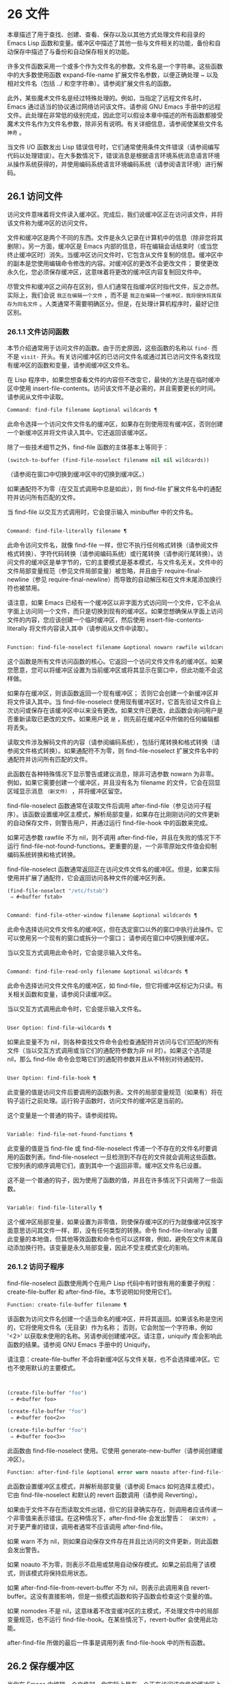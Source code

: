 * 26 文件
本章描述了用于查找、创建、查看、保存以及以其他方式处理文件和目录的 Emacs Lisp 函数和变量。缓冲区中描述了其他一些与文件相关的功能，备份和自动保存中描述了与备份和自动保存相关的功能。

许多文件函数采用一个或多个作为文件名的参数。文件名是一个字符串。这些函数中的大多数使用函数 expand-file-name 扩展文件名参数，以便正确处理 ~ 以及相对文件名（包括 ../ 和空字符串）。请参阅扩展文件名的函数。

此外，某些魔术文件名是经过特殊处理的。例如，当指定了远程文件名时，Emacs 通过适当的协议通过网络访问该文件。请参阅 GNU Emacs 手册中的远程文件。此处理在非常低的级别完成，因此您可以假设本章中描述的所有函数都接受魔术文件名作为文件名参数，除非另有说明。有关详细信息，请参阅使某些文件名 ~神奇~ 。

当文件 I/O 函数发出 Lisp 错误信号时，它们通常使用条件文件错误（请参阅编写代码以处理错误）。在大多数情况下，错误消息是根据语言环境系统消息语言环境从操作系统获得的，并使用编码系统语言环境编码系统（请参阅语言环境）进行解码。

** 26.1 访问文件
访问文件意味着将文件读入缓冲区。完成后，我们说缓冲区正在访问该文件，并将该文件称为缓冲区的访问文件。

文件和缓冲区是两个不同的东西。文件是永久记录在计算机中的信息（除非您将其删除）。另一方面，缓冲区是 Emacs 内部的信息，将在编辑会话结束时（或当您终止缓冲区时）消失。当缓冲区访问文件时，它包含从文件复制的信息。缓冲区中的副本是您使用编辑命令修改的内容。对缓冲区的更改不会更改文件；  要使更改永久化，您必须保存缓冲区，这意味着将更改的缓冲区内容复制回文件中。

尽管文件和缓冲区之间存在区别，但人们通常在指缓冲区时指代文件，反之亦然。实际上，我们会说 ~我正在编辑一个文件~ ，而不是 ~我正在编辑一个缓冲区，我将很快将其保存为同名文件~ 。人类通常不需要明确区分。但是，在处理计算机程序时，最好记住区别。

*** 26.1.1 文件访问函数
本节介绍通常用于访问文件的函数。由于历史原因，这些函数的名称以 ~find-~ 而不是 ~visit-~ 开头。有关访问缓冲区的已访问文件名或通过其已访问文件名查找现有缓冲区的函数和变量，请参阅缓冲区文件名。

在 Lisp 程序中，如果您想查看文件的内容但不改变它，最快的方法是在临时缓冲区中使用 insert-file-contents。访问该文件不是必需的，并且需要更长的时间。请参阅从文件中读取。

#+begin_src emacs-lisp
Command: find-file filename &optional wildcards ¶
#+end_src

    此命令选择一个访问文件文件名的缓冲区，如果存在则使用现​​有缓冲区，否则创建一个新缓冲区并将文件读入其中。它还返回该缓冲区。

    除了一些技术细节之外，find-file 函数的主体基本上等同于：
    #+begin_src emacs-lisp
      (switch-to-buffer (find-file-noselect filename nil nil wildcards))
    #+end_src


    （请参阅在窗口中切换到缓冲区中的切换到缓冲区。）

    如果通配符不为零（在交互式调用中总是如此），则 find-file 扩展文件名中的通配符并访问所有匹配的文件。

    当 find-file 以交互方式调用时，它会提示输入 minibuffer 中的文件名。

#+begin_src emacs-lisp

Command: find-file-literally filename ¶
#+end_src

    此命令访问文件名，就像 find-file 一样，但它不执行任何格式转换（请参阅文件格式转换）、字符代码转换（请参阅编码系统）或行尾转换（请参阅行尾转换）。访问文件的缓冲区是单字节的，它的主要模式是基本模式，与文件名无关。文件中的文件局部变量规范（参见文件局部变量）被忽略，并且由于 require-final-newline（参见 require-final-newline）而导致的自动解压和在文件末尾添加换行符也被禁用。

    请注意，如果 Emacs 已经有一个缓冲区以非字面方式访问同一个文件，它不会从字面上访问同一个文件，而只是切换到现有的缓冲区。如果您想确保从字面上访问文件的内容，您应该创建一个临时缓冲区，然后使用 insert-file-contents-literally 将文件内容读入其中（请参阅从文件中读取）。

#+begin_src emacs-lisp

Function: find-file-noselect filename &optional nowarn rawfile wildcards ¶
#+end_src

    这个函数是所有文件访问函数的核心。它返回一个访问文件文件名的缓冲区。如果您愿意，您可以将缓冲区设置为当前缓冲区或将其显示在窗口中，但此功能不会这样做。

    如果存在缓冲区，则该函数返回一个现有缓冲区；  否则它会创建一个新缓冲区并将文件读入其中。当 find-file-noselect 使用现有缓冲区时，它首先验证文件自上次访问或保存在该缓冲区中以来没有更改。如果文件已更改，此函数会询问用户是否重新读取已更改的文件。如果用户说 ~是~ ，则先前在缓冲区中所做的任何编辑都将丢失。

    读取文件涉及解码文件的内容（请参阅编码系统），包括行尾转换和格式转换（请参阅文件格式转换）。如果通配符不为零，则 find-file-noselect 扩展文件名中的通配符并访问所有匹配的文件。

    此函数在各种特殊情况下显示警告或建议消息，除非可选参数 nowarn 为非零。例如，如果它需要创建一个缓冲区，并且没有名为 filename 的文件，它会在回显区域显示消息 ~（新文件）~ ，并将缓冲区留空。

    find-file-noselect 函数通常在读取文件后调用 after-find-file（参见访问子程序）。该函数设置缓冲区主模式，解析局部变量，如果存在比刚刚访问的文件更新的自动保存文件，则警告用户，并通过运行 find-file-hook 中的函数来完成。

    如果可选参数 rawfile 不为 nil，则不调用 after-find-file，并且在失败的情况下不运行 find-file-not-found-functions。更重要的是，一个非零原始文件值会抑制编码系统转换和格式转换。

    find-file-noselect 函数通常返回正在访问文件文件名的缓冲区。但是，如果实际使用并扩展了通配符，它​​会返回访问各种文件的缓冲区列表。

    #+begin_src emacs-lisp
      (find-file-noselect "/etc/fstab")
	   ⇒ #<buffer fstab>
    #+end_src

#+begin_src emacs-lisp

Command: find-file-other-window filename &optional wildcards ¶
#+end_src

    此命令选择访问文件文件名的缓冲区，但在选定窗口以外的窗口中执行此操作。它可以使用另一个现有的窗口或拆分一个窗口；  请参阅在窗口中切换到缓冲区。

    当以交互方式调用此命令时，它会提示输入文件名。

#+begin_src emacs-lisp

Command: find-file-read-only filename &optional wildcards ¶
#+end_src

    此命令选择访问文件文件名的缓冲区，如 find-file，但它将缓冲区标记为只读。有关相关函数和变量，请参阅只读缓冲区。

    当以交互方式调用此命令时，它会提示输入文件名。

#+begin_src emacs-lisp

User Option: find-file-wildcards ¶
#+end_src

    如果此变量不为 nil，则各种查找文件命令会检查通配符并访问与它们匹配的所有文件（当以交互方式调用或当它们的通配符参数为非 nil 时）。如果这个选项是 nil，那么 find-file 命令会忽略它们的通配符参数并且从不特别对待通配符。

#+begin_src emacs-lisp

User Option: find-file-hook ¶
#+end_src

    此变量的值是访问文件后要调用的函数列表。文件的局部变量规范（如果有）将在钩子运行之前处理。运行钩子函数时，访问文件的缓冲区是当前的。

    这个变量是一个普通的钩子。请参阅挂钩。

#+begin_src emacs-lisp

Variable: find-file-not-found-functions ¶
#+end_src

    此变量的值是当 find-file 或 find-file-noselect 传递一个不存在的文件名时要调用的函数列表。find-file-noselect 一旦检测到不存在的文件就会调用这些函数。它按列表的顺序调用它们，直到其中一个返回非零。缓冲区文件名已设置。

    这不是一个普通的钩子，因为使用了函数的值，并且在许多情况下只调用了一些函数。

#+begin_src emacs-lisp

Variable: find-file-literally ¶
#+end_src

    这个缓冲区局部变量，如果设置为非零值，则使保存缓冲区的行为就像缓冲区按字面意思访问其文件一样，即，没有任何类型的转换。命令 find-file-literally 设置此变量的本地值，但其他等效函数和命令也可以这样做，例如，避免在文件末尾自动添加换行符。该变量是永久局部变量，因此不受主模式变化的影响。

*** 26.1.2 访问子程序
find-file-noselect 函数使用两个在用户 Lisp 代码中有时很有用的重要子例程：create-file-buffer 和 after-find-file。本节说明如何使用它们。

#+begin_src emacs-lisp
  Function: create-file-buffer filename ¶
#+end_src

    该函数为访问文件名创建一个适当命名的缓冲区，并将其返回。如果该名称是空闲的，它将使用文件名（无目录）作为名称；  否则，它会附加一个字符串，例如 '<2>' 以获取未使用的名称。另请参阅创建缓冲区。请注意，uniquify 库会影响此函数的结果。请参阅 GNU Emacs 手册中的 Uniquify。

    请注意：create-file-buffer 不会将新缓冲区与文件关联，也不会选择缓冲区。它也不使用默认的主要模式。
    #+begin_src emacs-lisp


      (create-file-buffer "foo")
	   ⇒ #<buffer foo>

      (create-file-buffer "foo")
	   ⇒ #<buffer foo<2>>

      (create-file-buffer "foo")
	   ⇒ #<buffer foo<3>>
    #+end_src

    此函数由 find-file-noselect 使用。它使用 generate-new-buffer（请参阅创建缓冲区）。

#+begin_src emacs-lisp
  Function: after-find-file &optional error warn noauto after-find-file-from-revert-buffer nomodes ¶
#+end_src

    此函数设置缓冲区主模式，并解析局部变量（请参阅 Emacs 如何选择主模式）。它由 find-file-noselect 和默认的 revert 函数调用（请参阅 Reverting）。

    如果由于文件不存在而读取文件出错，但它的目录确实存在，则调用者应该传递一个非零值来表示错误。在这种情况下，after-find-file 会发出警告： ~（新文件）~ 。对于更严重的错误，调用者通常不应该调用 after-find-file。

    如果 warn 不为 nil，则如果自动保存文件存在并且比访问的文件更新，则此函数会发出警告。

    如果 noauto 不为零，则表示不启用或禁用自动保存模式。如果之前启用了该模式，则该模式将保持启用状态。

    如果 after-find-file-from-revert-buffer 不为 nil，则表示此调用来自 revert-buffer。这没有直接影响，但是一些模式函数和钩子函数会检查这个变量的值。

    如果 nomodes 不是 nil，这意味着不改变缓冲区的主模式，不处理文件中的局部变量规范，也不运行 find-file-hook。在某些情况下，revert-buffer 会使用此功能。

    after-find-file 所做的最后一件事是调用列表 find-file-hook 中的所有函数。

** 26.2 保存缓冲区
当你在 Emacs 中编辑一个文件时，你实际上是在一个正在访问该文件的缓冲区上工作——也就是说，文件的内容被复制到缓冲区中，而副本就是你编辑的内​​容。在保存缓冲区之前，对缓冲区的更改不会更改文件，这意味着将缓冲区的内容复制到文件中。从某种意义上说，不访问文件的缓冲区仍然可以 ~保存~ ，使用缓冲区本地 write-contents-functions 挂钩中的函数。

#+begin_src emacs-lisp
  Command: save-buffer &optional backup-option ¶
#+end_src

    如果缓冲区自上次访问或保存后已被修改，则此函数将当前缓冲区的内容保存在其访问的文件中。否则它什么也不做。

    save-buffer 负责制作备份文件。通常，backup-option 为 nil，并且 save-buffer 仅当这是自访问文件后的第一次保存时才会创建备份文件。backup-option 的其他值要求在其他情况下制作备份文件：

	 使用 4 或 64 的参数，反映 1 或 3 个 C-u，save-buffer 函数标记此版本的文件，以便在下次保存缓冲区时备份。
	 使用 16 或 64 的参数，反映 2 或 3 个 C-u，save-buffer 函数在保存之前无条件地备份文件的先前版本。
	 参数为 0 时，无条件不制作任何备份文件。

#+begin_src emacs-lisp
  Command: save-some-buffers &optional save-silently-p pred ¶
#+end_src

    此命令保存一些修改后的文件访问缓冲区。通常它会询问用户每个缓冲区。但是如果 save-silently-p 不为 nil，它会保存所有文件访问缓冲区而不查询用户。

    可选的 pred 参数提供了一个谓词，该谓词控制要询问的缓冲区（或者如果 save-silently-p 不为零，则静默保存）。如果 pred 为 nil，这意味着使用 save-some-buffers-default-predicate 的值而不是 pred。如果结果为 nil，则意味着只询问文件访问缓冲区。如果它是 t，这意味着还提供保存某些其他非文件缓冲区 - 那些具有非 nil 缓冲区本地值 buffer-offer-save 的缓冲区（请参阅 Killing Buffers）。要求对保存非文件缓冲区说 ~是~ 的用户指定要使用的文件名。save-buffers-kill-emacs 函数将值 t 传递给 pred。

    如果谓词既不是 t 也不是 nil，那么它应该是一个没有参数的函数。它将在每个缓冲区中调用以决定是否提供保存该缓冲区。如果它在某个缓冲区中返回一个非零值，这意味着确实提供了保存该缓冲区。

#+begin_src emacs-lisp
  Command: write-file filename &optional confirm ¶
#+end_src

    此函数将当前缓冲区写入文件 filename，使缓冲区访问该文件，并将其标记为未修改。然后它根据文件名重命名缓冲区，如有必要，附加一个类似 '<2>' 的字符串以创建唯一的缓冲区名称。它通过调用 set-visited-file-name（请参阅缓冲区文件名）和保存缓冲区来完成大部分工作。

    如果确认是非零，这意味着在覆盖现有文件之前要求确认。交互地，需要确认，除非用户提供前缀参数。

    如果 filename 是目录名称（请参阅目录名称），则 write-file 使用目录 filename 中访问文件的名称。如果缓冲区没有访问文件，则使用缓冲区名称代替。

保存缓冲区会运行几个挂钩。它还执行格式转换（请参阅文件格式转换）。请注意，下面描述的这些挂钩仅由保存缓冲区运行，它们不会由将缓冲区文本写入文件的其他原语和函数运行，特别是自动保存（请参阅自动保存）不会运行这些挂钩.

#+begin_src emacs-lisp
  Variable: write-file-functions ¶
#+end_src

    此变量的值是在将缓冲区写入其访问文件之前要调用的函数列表。如果其中一个返回非 nil，则认为该文件已写入，并且不会调用其余函数，也不会执行用于写入文件的常用代码。

    如果 write-file-functions 中的函数返回非 nil，则它负责制作备份文件（如果合适的话）。为此，请执行以下代码：

    #+begin_src emacs-lisp
      (or buffer-backed-up (backup-buffer))
    #+end_src


    您可能希望保存备份缓冲区返回的文件模式值并使用它（如果非零）来设置您写入的文件的模式位。这是保存缓冲区通常所做的。请参阅制作备份文件。

    write-file-functions 中的钩子函数还负责对数据进行编码（如果需要）：它们必须选择合适的编码系统和行尾转换（参见 Lisp 中的编码系统），执行编码（参见显式编码）和解码），并将 last-coding-system-used 设置为使用的编码系统（请参阅编码和 I/O）。

    如果您在缓冲区中本地设置此挂钩，则假定它与文件相关联或获取缓冲区内容的方式。因此，该变量被标记为永久局部变量，因此更改主模式不会改变缓冲区局部值。另一方面，调用 set-visited-file-name 将重置它。如果这不是您想要的，您可能希望改用 write-contents-functions。

    即使这不是一个普通的钩子，您也可以使用 add-hook 和 remove-hook 来操作列表。请参阅挂钩。

#+begin_src emacs-lisp
  Variable: write-contents-functions ¶
#+end_src

    这就像 write-file-functions 一样工作，但它适用于与缓冲区内容相关的钩子，而不是与特定访问的文件或其位置相关的钩子，并且可用于为不访问文件的缓冲区创建任意保存过程一点也不。此类挂钩通常由主要模式设置，作为此变量的缓冲区本地绑定。每当设置此变量时，它都会自动变为缓冲区本地；  切换到新的主要模式总是会重置此变量，但调用 set-visited-file-name 不会。

    如果此钩子中的任何函数返回非 nil，则认为文件已写入，其余的不会被调用，write-file-functions 中的函数也不会。

    当使用这个钩子保存不访问文件的缓冲区（例如，特殊模式缓冲区）时，请记住，如果函数无法正确保存并返回 nil 值，save-buffer 将继续提示用户用于保存缓冲区的文件。如果这是不可取的，请考虑通过引发错误使函数失败。

#+begin_src emacs-lisp
  User Option: before-save-hook ¶
#+end_src

    这个正常的钩子在缓冲区被保存到其访问的文件之前运行，无论是正常完成还是通过上述钩子之一完成。例如，copyright.el 程序使用此挂钩来确保您保存的文件在其版权声明中具有当前年份。

#+begin_src emacs-lisp
  User Option: after-save-hook ¶
#+end_src

    这个普通的钩子在一个缓冲区被保存在它的访问文件中之后运行。

#+begin_src emacs-lisp
  User Option: file-precious-flag ¶
#+end_src

    如果此变量不为 nil，则 save-buffer 在保存时通过将新文件写入临时名称而不是它应该具有的名称来防止 I/O 错误，然后将其重命名为预期的名称。明确没有错误。此过程可防止因磁盘空间不足等问题导致文件无效。

    作为副作用，备份必须通过复制进行。请参阅通过重命名或通过复制进行备份？。然而，与此同时，保存珍贵的文件总是会破坏您保存的文件与其他文件名之间的所有硬链接。

    某些模式在特定缓冲区中为该变量提供非零缓冲区本地值。

#+begin_src emacs-lisp
  User Option: require-final-newline ¶
#+end_src

    此变量确定是否可以写出不以换行符结尾的文件。如果变量的值是 t，那么只要它还没有以 1 结尾，save-buffer 就会在缓冲区的末尾默默地添加一个换行符。如果值是访问，Emacs 会在访问文件后添加一个缺少的换行符。如果值为 visit-save，Emacs 会在访问和保存时添加一个缺失的换行符。对于任何其他非 nil 值，每次出现这种情况时，save-buffer 都会询问用户是否添加换行符。

    如果变量的值为 nil，则 save-buffer 根本不添加换行符。nil 是默认值，但一些主要模式在特定缓冲区中将其设置为 t。

另请参阅函数 set-visited-file-name（请参阅缓冲区文件名）。

** 26.3 从文件中读取
要将文件的内容复制到缓冲区中，请使用函数 insert-file-contents。（不要在 Lisp 程序中使用命令 insert-file，因为它会设置标记。）

#+begin_src emacs-lisp
  Function: insert-file-contents filename &optional visit beg end replace ¶
#+end_src

    此函数将文件 filename 的内容插入到当前缓冲区中的点之后。它返回绝对文件名和插入数据长度的列表。如果文件名不是可以读取的文件名，则会发出错误信号。

    此函数根据定义的文件格式检查文件内容，并在适当时转换文件内容，并调用列表后插入文件函数中的函数。请参阅文件格式转换。通常，after-insert-file-functions 列表中的函数之一确定用于解码文件内容的编码系统（请参阅编码系统），包括行尾转换。但是，如果文件包含空字节，则默认情况下会在不进行任何代码转换的情况下对其进行访问。请参见禁止空字节检测。

    如果 visit 不为 nil，则此函数另外将缓冲区标记为未修改，并在缓冲区中设置各种字段，以便它正在访问文件文件名：这些字段包括缓冲区的访问文件名及其最后保存文件的修改时间。此功能由 find-file-noselect 使用，您可能不应该自己使用它。

    如果 beg 和 end 不是 nil，它们应该是字节偏移的数字，指定要插入的文件部分。在这种情况下，访问必须为零。例如，

    #+begin_src emacs-lisp
      (insert-file-contents filename nil 0 500)
    #+end_src


    插入由文件的前 500 个字节编码的字符。

    如果 beg 或 end 恰好在一个字符的多字节序列的中间，Emacs 的字符代码转换将插入一个或多个八位字符（也称为 ~原始字节~ ）（参见字符集）到缓冲区中。如果您想以这种方式读取文件的一部分，我们建议在调用此函数时将 coding-system-for-read 绑定到合适的值（请参阅为一个操作指定编码系统），并编写 Lisp 代码将检查边界处的原始字节，读取这些字节的整个序列，并将它们转换回有效字符。

    如果参数 replace 不为 nil，则表示将缓冲区的内容（实际上只是可访问部分）替换为文件的内容。这比简单地删除缓冲区内容并插入整个文件要好，因为（1）它保留了一些标记位置，（2）它在撤消列表中放置的数据更少。

    可以使用 insert-file-contents 读取特殊文件（例如 FIFO 或 I/O 设备），只要 replace 和 visit 为 nil。

#+begin_src emacs-lisp
  Function: insert-file-contents-literally filename &optional visit beg end replace ¶
#+end_src

    此函数的工作方式与 insert-file-contents 类似，只是文件中的每个字节都是单独处理的，如果需要，可以转换为 8 位字符。它不运行after-insert-file-functions，也不做格式解码、字符代码转换、自动解压缩等。

如果要将文件名传递给另一个进程以便另一个程序可以读取该文件，请使用函数 file-local-copy;  请参阅使某些文件名 ~神奇~ 。

** 26.4 写入文件
您可以使用 append-to-file 和 write-region 函数将缓冲区的内容或缓冲区的一部分直接写入磁盘上的文件。不要使用这些函数写入正在访问的文件；  这可能会导致访问机制的混乱。

#+begin_src emacs-lisp
  Command: append-to-file start end filename ¶
#+end_src

    此函数将当前缓冲区中由 start 和 end 分隔的区域的内容附加到文件 filename 的末尾。如果该文件不存在，则创建它。此函数返回零。

    如果您无法写入或创建文件名，则会发出错误信号。

    当从 Lisp 调用时，这个函数完全等价于：

    #+begin_src emacs-lisp
      (write-region start end filename t)
    #+end_src

#+begin_src emacs-lisp
  Command: write-region start end filename &optional append visit lockname mustbenew ¶
#+end_src

    此函数将当前缓冲区中由 start 和 end 分隔的区域写入 filename 指定的文件中。

    如果 start 为 nil，则该命令将整个缓冲区内容（不仅仅是可访问部分）写入文件并忽略 end。

    如果 start 是字符串，则 write-region 写入或附加该字符串，而不是缓冲区中的文本。在这种情况下， end 被忽略。

    如果 append 不为零，则指定的文本将附加到现有文件内容（如果有）。如果 append 是一个数字，write-region 会寻找从文件开头的那个字节偏移量，并从那里写入数据。

    如果 mustbenew 不为零，则 write-region 会要求确认文件名是否命名了现有文件。如果 mustbenew 是符号 excl，则 write-region 不要求确认，而是如果文件已存在，则发出错误文件已存在的信号。尽管 write-region 通常跟随符号链接并在符号链接悬空时创建指向文件，但如果 mustbenew 为 excl，则它不跟随符号链接。

    当 mustbenew 为 excl 时，对现有文件的测试使用特殊的系统功能。至少对于本地磁盘上的文件，其他程序不可能在 Emacs 之前创建同名文件，而 Emacs 没有注意到。

    如果 visit 是 t，那么 Emacs 会在缓冲区和文件之间建立关联：然后缓冲区正在访问该文件。它还将当前缓冲区的最后文件修改时间设置为文件名的修改时间，并将缓冲区标记为未修改。此功能由保存缓冲区使用，但您可能不应该自己使用它。

    如果 visit 是一个字符串，它指定要访问的文件名。这样，您可以将数据写入一个文件（文件名），同时将缓冲区记录为访问另一个文件（访问）。参数 visit 用于回显区域消息，也用于文件锁定；  访问存储在缓冲区文件名中。该特性用于实现file-precious-flag；  除非您真的知道自己在做什么，否则不要自己使用它。

    可选参数 lockname，如果非 nil，指定用于锁定和解锁的文件名，覆盖文件名和访问。

    函数 write-region 将其写入的数据转换为由 buffer-file-format 指定的适当文件格式，并且还调用列表 write-region-annotate-functions 中的函数。请参阅文件格式转换。

    通常，write-region 在回显区域显示消息 ~Wrote filename~ 。如果 visit 既不是 t 也不是 nil 也不是字符串，或者如果 Emacs 以批处理模式运行（请参阅批处理模式），则禁止此消息。此功能对于将文件用于内部目的的程序（用户不需要知道的文件）很有用。

#+begin_src emacs-lisp
  Variable: write-region-inhibit-fsync ¶
#+end_src

    如果此变量的值为 nil，则 write-region 在写入文件后使用 fsync 系统调用。虽然这会减慢 Emacs 的速度，但它降低了断电后数据丢失的风险。如果值为 t，则 Emacs 不使用 fsync。当 Emacs 是交互式的时，默认值为 nil，当 Emacs 以批处理模式运行时，默认值为 t。请参阅文件和辅助存储。

#+begin_src emacs-lisp
  Macro: with-temp-file file body… ¶
#+end_src

    with-temp-file 宏以临时缓冲区作为当前缓冲区来评估正文表单；  然后，最后，它将缓冲区内容写入文件 file。它在完成时终止临时缓冲区，恢复在 with-temp-file 表单之前的当前缓冲区。然后它返回正文中最后一个表单的值。

    即使在通过 throw 或 error 异常退出的情况下也会恢复当前缓冲区（请参阅非本地退出）。

    与 with-temp-buffer（请参阅 Current Buffer）一样，此宏使用的临时缓冲区不会运行 hooks kill-buffer-hook、kill-buffer-query-functions（请参阅 Killing Buffers）和 buffer-list-update-挂钩（请参阅缓冲区列表）。

** 26.5 文件锁
当两个用户同时编辑同一个文件时，他们很可能会相互干扰。Emacs 试图通过在文件被修改时记录文件锁来防止这种情况的发生。然后，Emacs 可以检测到第一次尝试修改访问被另一个 Emacs 作业锁定的文件的缓冲区的尝试，并询问用户要做什么。文件锁实际上是一个文件，一个具有特殊名称的符号链接，存储在与您正在编辑的文件相同的目录中。该名称是通过将 .# 附加到缓冲区的文件名来构造的。符号链接的目标将采用 user@host.pid:boot 形式，其中 user 替换为当前用户名（来自 user-login-name），host 替换为运行 Emacs 的主机的名称（来自系统-name)，带有 Emacs 进程 ID 的 pid，以及自上次重启以来的启动时间。如果引导时间不可用，则省略 :boot。（在不支持符号链接的文件系统上，将使用常规文件，其内容格式为 user@host.pid:boot。）

当您使用 NFS 访问文件时，您和其他用户可能同时锁定同一个文件的可能性很小。如果发生这种情况，两个用户有可能同时进行更改，但 Emacs 仍然会警告第二个保存的用户。此外，检测访问磁盘上已更改文件的缓冲区的修改会捕获一些同时编辑的情况；  请参阅缓冲区修改时间。

#+begin_src emacs-lisp
  Function: file-locked-p filename ¶
#+end_src

    如果文件文件名未锁定，则此函数返回 nil。如果它被这个 Emacs 进程锁定，它返回 t，如果它被其他作业锁定，它返回锁定它的用户的名称。
    #+begin_src emacs-lisp


    (file-locked-p "foo")
	 ⇒ nil
    #+end_src

#+begin_src emacs-lisp
  Function: lock-buffer &optional filename ¶
#+end_src

    如果当前缓冲区被修改，此函数将锁定文件文件名。参数文件名默认为当前缓冲区的访问文件。如果当前缓冲区没有访问文件，或者没有被修改，或者选项 create-lockfiles 为 nil，则什么都不做。

#+begin_src emacs-lisp
  Function: unlock-buffer ¶
#+end_src

    如果缓冲区被修改，此函数将解锁当前缓冲区中正在访问的文件。如果缓冲区没有被修改，那么文件不应该被锁定，所以这个函数什么都不做。如果当前缓冲区没有访问文件或未锁定，它也不会执行任何操作。此函数通过调用 display-warning 来处理文件系统错误，否则忽略错误。

#+begin_src emacs-lisp
  User Option: create-lockfiles ¶
#+end_src

    如果这个变量是 nil，Emacs 不会锁定文件。

#+begin_src emacs-lisp
  User Option: lock-file-name-transforms ¶
#+end_src

    默认情况下，Emacs 在与被锁定文件相同的目录中创建锁定文件。这可以通过自定义此变量来更改。Is 与 auto-save-file-name-transforms 具有相同的语法（请参阅自动保存）。例如，要让 Emacs 将所有锁定文件写入 /var/tmp/，你可以这样说：
    #+begin_src emacs-lisp
(setq lock-file-name-transforms
      '(("\\`/.*/\\([^/]+\\)\\'" "/var/tmp/\\1" t)))
    #+end_src

#+begin_src emacs-lisp
  Function: ask-user-about-lock file other-user ¶
#+end_src

    当用户试图修改文件时调用此函数，但它被另一个名为 other-user 的用户锁定。此函数的默认定义要求用户说出要做什么。这个函数返回的值决定了 Emacs 下一步做什么：

	 t 值表示要获取文件上的锁。然后这个用户可以编辑文件而其他用户失去锁定。
	 nil 值表示忽略锁定并让该用户无论如何编辑文件。
	 此函数可能会发出文件锁定错误的信号，在这种情况下，用户将要进行的更改不会发生。

	 此错误的错误消息如下所示：

	 #+begin_src emacs-lisp
	   error→ File is locked: file other-user
	 #+end_src

	 其中 file 是文件名， other-user 是锁定文件的用户名。

    如果您愿意，您可以用您自己的版本替换 ask-user-about-lock 功能，以另一种方式做出决定。

#+begin_src emacs-lisp
  User Option: remote-file-name-inhibit-locks ¶
#+end_src

    您可以通过将变量 remote-file-name-inhibit-locks 设置为 t 来阻止创建远程锁定文件。

#+begin_src emacs-lisp
  Command: lock-file-mode ¶
#+end_src

    此命令以交互方式调用，切换当前缓冲区中 create-lockfiles 的本地值。

** 26.6 文件信息
本节介绍用于检索有关文件（或目录或符号链接）的各种类型信息的函数，例如文件是否可读或可写，以及文件的大小。这些函数都采用文件名作为参数。除非另有说明，否则这些参数需要指定现有文件，否则会发出错误信号。

请注意以空格结尾的文件名。在某些文件系统（尤其是 MS-Windows）上，文件名中的尾随空格字符会被自动忽略。

*** 26.6.1 测试可访问性
这些函数测试访问文件以进行读取、写入或执行的权限。除非另有明确说明，否则它们遵循符号链接。请参阅区分文件种类。

在某些操作系统上，可以通过访问控制列表 (ACL) 等机制指定更复杂的访问权限集。请参阅扩展文件属性，了解如何查询和设置这些权限。

#+begin_src emacs-lisp
  Function: file-exists-p filename ¶
#+end_src

    如果一个名为 filename 的文件似乎存在，此函数将返回 t。这并不意味着您一定可以读取该文件，只是您可能会找出它的属性。（在 GNU 和其他类似 POSIX 的系统上，如果文件存在并且您对包含的目录具有执行权限，则无论文件本身的权限如何，都是如此。）

    如果文件不存在，或者无法确定文件是否存在，则此函数返回 nil。

    目录是文件，因此 file-exists-p 可以在给定目录时返回 t 。但是，因为 file-exists-p 遵循符号链接，所以仅当目标文件存在时，它才返回 t 作为符号链接名称。

#+begin_src emacs-lisp
  Function: file-readable-p filename ¶
#+end_src

    如果存在名为 filename 的文件并且您可以读取它，则此函数返回 t。否则返回 nil 。

#+begin_src emacs-lisp
  Function: file-executable-p filename ¶
#+end_src

    如果存在名为 filename 的文件并且您可以执行它，则此函数返回 t。否则返回 nil 。在 GNU 和其他类似 POSIX 的系统上，如果文件是目录，则执行权限意味着您可以检查目录中文件的存在和属性，并在其模式允许的情况下打开这些文件。

#+begin_src emacs-lisp
  Function: file-writable-p filename ¶
#+end_src

    如果文件 filename 可以由您编写或创建，则此函数返回 t，否则返回 nil。如果文件存在并且您可以写入，则文件是可写的。如果它不存在，它是可创建的，但它的父目录确实存在，您可以在该目录中写入。

    在下面的示例中， foo 不可写，因为父目录不存在，即使用户可以创建这样的目录。
    #+begin_src emacs-lisp
      (file-writable-p "~/no-such-dir/foo")
	   ⇒ nil
    #+end_src

#+begin_src emacs-lisp
  Function: file-accessible-directory-p dirname ¶
#+end_src

    如果您有权打开目录中的文件名为 dirname 的现有文件，则此函数返回 t；  否则（例如，如果没有这样的目录），它返回 nil。dirname 的值可以是目录名（例如 /foo/），也可以是作为目录的文件的文件名（例如 /foo，没有最后的斜杠）。

    例如，从以下我们推断，任何尝试读取 /foo/ 中的文件都会出错：

    #+begin_src emacs-lisp
      (file-accessible-directory-p "/foo")
	   ⇒ nil
    #+end_src

#+begin_src emacs-lisp
  Macro: with-existing-directory body… ¶
#+end_src

    此宏确保在执行正文之前将 default-directory 绑定到现有目录。如果 default-directory 已经存在，则首选，否则使用其他目录。例如，当调用要求它在存在的目录中运行的外部命令时，此宏可能很有用。不保证所选目录是可写的。

#+begin_src emacs-lisp
  Function: access-file filename string ¶
#+end_src

    如果您可以读取文件名，则此函数返回 nil；  否则，它使用字符串作为错误消息文本来表示错误。

#+begin_src emacs-lisp
  Function: file-ownership-preserved-p filename &optional group ¶
#+end_src

    如果删除文件文件名然后重新创建它会保持文件所有者不变，则此函数返回 t。它还为不存在的文件返回 t。

    如果可选参数组不为零，则此函数还会检查文件的组是否未更改。

    此函数不遵循符号链接。

#+begin_src emacs-lisp
  Function: file-modes filename &optional flag ¶
#+end_src

    该函数返回文件名的模式位——一个总结其读、写和执行权限的整数。此函数遵循符号链接。如果文件不存在，则返回值为 nil。

    有关模式位的描述，请参阅 GNU Coreutils 手册中的文件权限。例如，如果低位为 1，则该文件对所有用户都是可执行的；  如果倒数第二位为 1，则文件可被所有用户写入；  等。最高可能值为 4095（八进制 7777），表示每个人都有读、写和执行权限，为其他人和组设置 SUID 位，并设置粘性位。

    默认情况下，此函数遵循符号链接。但是，如果可选参数标志是符号nofollow，如果它是符号链接，则此函数不跟随文件名；  这可以帮助防止无意中在其他地方获取文件的模式位，并且与文件属性更一致（请参阅文件属性）。

    有关可用于设置这些权限的 set-file-modes 功能，请参阅更改文件名和属性。
    #+begin_src emacs-lisp
      (file-modes "~/junk/diffs" 'nofollow)
	   ⇒ 492               ; Decimal integer.

      (format "%o" 492)
	   ⇒ "754"             ; Convert to octal.


      (set-file-modes "~/junk/diffs" #o666 'nofollow)
	   ⇒ nil


      $ ls -l diffs
      -rw-rw-rw- 1 lewis lewis 3063 Oct 30 16:00 diffs
    #+end_src

    MS-DOS 注意：在 MS-DOS 上，没有可执行文件模式位之类的东西。因此，如果文件名以标准可执行扩展名之一（例如 .com、.bat、.exe 等）结尾，则 file-modes 认为文件是可执行文件。以 POSIX 标准 ~#!~ 开头的文件 签名，例如 shell 和 Perl 脚本，也被认为是可执行的。为了与 POSIX 兼容，目录也被报告为可执行文件。文件属性也遵循这些约定（请参阅文件属性）。

*** 26.6.2 区分文件种类
本节介绍如何区分各种文件，例如目录、符号链接和普通文件。

符号链接通常出现在它们出现的任何地方。例如，为了解释文件名 a/b/c，a、a/b 和 a/b/c 中的任何一个都可以是被跟随的符号链接，如果链接目标本身就是符号链接，则可能是递归的。但是，一些函数不跟随文件名末尾的符号链接（本例中为 a/b/c）。据说这样的函数不遵循符号链接。

#+begin_src emacs-lisp
  Function: file-symlink-p filename ¶
#+end_src

    如果文件 filename 是符号链接，则此函数不跟随它，而是将其链接目标作为字符串返回。（链接目标字符串不一定是目标的完整绝对文件名；确定链接指向的完整文件名很重要，见下文。）

    如果文件 filename 不是符号链接，或者不存在，或者无法确定它是否是符号链接，则 file-symlink-p 返回 nil。

    以下是使用此功能的几个示例：
    #+begin_src emacs-lisp
      (file-symlink-p "not-a-symlink")
	   ⇒ nil

      (file-symlink-p "sym-link")
	   ⇒ "not-a-symlink"

      (file-symlink-p "sym-link2")
	   ⇒ "sym-link"

      (file-symlink-p "/bin")
	   ⇒ "/pub/bin"
    #+end_src

    请注意，在第三个示例中，该函数返回了符号链接，但没有继续解析它，尽管该文件本身就是一个符号链接。这是因为此函数不遵循符号链接——遵循符号链接的过程不适用于文件名的最后一个组成部分。

    该函数返回的字符串是符号链接中记录的内容；  它可能包含也可能不包含任何主要目录。此函数不会扩展链接目标以生成完全限定的文件名，特别是如果链接目标不是绝对文件名，则不使用文件名参数的前导目录（如果有）。这是一个例子：

    #+begin_src emacs-lisp
      (file-symlink-p "/foo/bar/baz")
	   ⇒ "some-file"
    #+end_src

    在这里，虽然 /foo/bar/baz 作为完全限定的文件名给出，但结果不是，实际上根本没有任何前导目录。并且由于 some-file 本身可能是一个符号链接，因此您不能简单地为其添加前导目录，甚至不能天真地使用 expand-file-name（请参阅扩展文件名的函数）来生成其绝对文件名。

    出于这个原因，如果您需要确定的不仅仅是文件是或不是符号链接的事实，那么这个函数很少有用。如果您确实需要链接目标的文件名，请使用 file-chase-links 或 file-truename，如 Truenames 中所述。

#+begin_src emacs-lisp
  Function: file-directory-p filename ¶
#+end_src

    如果 filename 是现有目录的名称，则此函数返回 t。如果 filename 没有命名目录，或者无法确定它是否是目录，则返回 nil。此函数遵循符号链接。
    #+begin_src emacs-lisp


      (file-directory-p "~rms")
	   ⇒ t

      (file-directory-p "~rms/lewis/files.texi")
	   ⇒ nil

      (file-directory-p "~rms/lewis/no-such-file")
	   ⇒ nil

      (file-directory-p "$HOME")
	   ⇒ nil

      (file-directory-p
       (substitute-in-file-name "$HOME"))
	   ⇒ t
    #+end_src

#+begin_src emacs-lisp
  Function: file-regular-p filename ¶
#+end_src

    如果文件 filename 存在并且是常规文件（不是目录、命名管道、终端或其他 I/O 设备），则此函数返回 t。如果文件名不存在或不是常规文件，或者无法确定它是否是常规文件，则返回 nil。此函数遵循符号链接。
*** 26.6.3 真名
文件的真实名称是您通过在所有级别跟踪符号链接直到没有剩余，然后简化掉 ~。~ 获得的名称。和 ~..~ 作为名称组件出现。这会产生一种文件的规范名称。文件并不总是具有唯一的真名；  一个文件具有的不同真名的数量等于该文件的硬链接数量。但是，真实名称很有用，因为它们消除了作为名称变化原因的符号链接。

#+begin_src emacs-lisp
  Function: file-truename filename ¶
#+end_src

    此函数返回文件文件名的真实名称。如果参数不是绝对文件名，则此函数首先将其扩展为默认目录。

    此函数不扩展环境变量。只有替换文件名才能做到这一点。请参阅替代文件名的定义。

    如果您可能需要遵循作为名称组件出现的 ~..~ 之前的符号链接，请调用 file-truename，而无需事先直接或间接调用 expand-file-name。否则，紧接在 ~..~ 之前的文件名组件将在调用 file-truename 之前被简化。为了消除调用expand-file-name 的需要，file-truename 以与expand-file-name 相同的方式处理'~'。

    如果符号链接的目标具有远程文件名语法，则 file-truename 将其返回引用。请参阅扩展文件名的函数。

#+begin_src emacs-lisp
  Function: file-chase-links filename &optional limit ¶
#+end_src

    此函数跟随符号链接，从文件名开始，直到找到一个不是符号链接名称的文件名。然后它返回该文件名。此函数不遵循父目录级别的符号链接。

    如果您为限制指定一个数字，那么在遍历那么多链接之后，该函数只会返回它所拥有的内容，即使那仍然是一个符号链接。

为了说明 file-chase-links 和 file-truename 之间的区别，假设 /usr/foo 是到目录 /home/foo 的符号链接，而 /home/foo/hello 是一个普通文件（或者至少不是符号链接）或不存在。然后我们会有：

#+begin_src emacs-lisp
  (file-chase-links "/usr/foo/hello")
       ;; This does not follow the links in the parent directories.
       ⇒ "/usr/foo/hello"
  (file-truename "/usr/foo/hello")
       ;; Assuming that /home is not a symbolic link.
       ⇒ "/home/foo/hello"
#+end_src

#+begin_src emacs-lisp
  Function: file-equal-p file1 file2 ¶
#+end_src

    如果文件 file1 和 file2 名称相同，则此函数返回 t。这类似于比较它们的真名，除了远程文件名也以适当的方式处理。如果 file1 或 file2 不存在，则返回值未指定。

#+begin_src emacs-lisp
  Function: file-name-case-insensitive-p filename ¶
#+end_src

    有时需要将文件名或其部分作为字符串进行比较，在这种情况下，了解底层文件系统是否不区分大小写很重要。如果文件 filename 在不区分大小写的文件系统上，则此函数返回 t。它总是在 MS-DOS 和 MS-Windows 上返回 t。在 Cygwin 和 macOS 上，文件系统可能不区分大小写，并且该函数尝试通过运行时测试确定区分大小写。如果测试没有结果，函数在 Cygwin 上返回 t，在 macOS 上返回 nil。

    目前，此函数在 MS-DOS、MS-Windows、Cygwin 和 macOS 以外的平台上始终返回 nil。它不会检测已安装文件系统（例如 Samba 共享或 NFS 安装的 Windows 卷）的大小写不敏感。在远程主机上，它假定 t 用于 'smb' 方法。对于所有其他连接方法，执行运行时测试。

#+begin_src emacs-lisp
  Function: file-in-directory-p file dir ¶
#+end_src

    如果 file 是目录 dir 或 dir 的子目录中的文件，则此函数返回 t。如果 file 和 dir 是同一个目录，它也返回 t。它比较两个目录的真名。如果 dir 没有命名现有目录，则返回值为 nil。

#+begin_src emacs-lisp
  Function: vc-responsible-backend file ¶
#+end_src

    此函数确定给定文件的负责 VC 后端。例如，如果 emacs.c 是 Git 跟踪的文件，则 (vc-responsible-backend "emacs.c") 返回 ~Git~ 。请注意，如果文件是符号链接，vc-responsible-backend 将不会解析它——报告符号链接文件本身的后端。要获取文件所引用文件的后端 VC，请使用符号链接解析函数（例如 file-chase-links）包装文件：

    #+begin_src emacs-lisp
      (vc-responsible-backend (file-chase-links "emacs.c"))
    #+end_src
*** 26.6.4 文件属性
本节介绍获取文件详细信息的函数，包括所有者和组号、名称的数量、inode 号、大小以及访问和修改的次数。

#+begin_src emacs-lisp
  Function: file-newer-than-file-p filename1 filename2 ¶
#+end_src

    如果文件 filename1 比文件 filename2 新，则此函数返回 t。如果 filename1 不存在，则返回 nil。如果 filename1 确实存在，但 filename2 不存在，则返回 t。

    在下面的例子中，假设文件 aug-19 写在 19 号，aug-20 写在 20 号，文件 no-file 根本不存在。
    #+begin_src emacs-lisp
      (file-newer-than-file-p "aug-19" "aug-20")
	   ⇒ nil

      (file-newer-than-file-p "aug-20" "aug-19")
	   ⇒ t

      (file-newer-than-file-p "aug-19" "no-file")
	   ⇒ t

      (file-newer-than-file-p "no-file" "aug-19")
	   ⇒ nil
    #+end_src
#+begin_src emacs-lisp
  Function: file-attributes filename &optional id-format ¶
#+end_src

    此函数返回文件 filename 的属性列表。如果指定的文件不存在，则返回 nil。此函数不遵循符号链接。可选参数 id-format 指定 UID 和 GID 属性的首选格式（见下文）——有效值为 'string 和 'integer。后者是默认值，但我们计划更改它，因此如果您使用返回的 UID 或 GID，则应为 id-format 指定一个非零值。

    在 GNU 平台上操作本地文件时，此函数是原子的：如果文件系统同时被其他进程更改，则此函数在更改之前或之后返回文件的属性。否则，此函数不是原子的，如果它检测到竞争条件，则可能返回 nil，或者可能返回先前和当前文件属性的大杂烩。

    提供了访问器函数来访问此列表中的元素。访问器与以下元素的描述一起被提及。

    列表的元素按顺序是：

	 t 表示目录，字符串表示符号链接（链接到的名称），或 nil 表示文本文件（文件属性类型）。
	 文件具有的名称数（文件属性链接编号）。可以使用 add-name-to-file 函数创建备用名称，也称为硬链接（请参阅更改文件名和属性）。
	 文件的 UID，通常为字符串 (file-attribute-user-id)。但是，如果它不对应于指定用户，则该值为整数。
	 文件的 GID，同样是 (file-attribute-group-id)。
	 最后一次访问的时间作为 Lisp 时间戳（文件属性访问时间）。时间戳采用当前时间的样式（请参阅时间），并被截断为文件系统的时间戳分辨率；  例如，在某些基于 FAT 的文件系统上，仅记录最后一次访问的日期，因此该时间将始终保持最后一次访问当天的午夜。
	 最后修改的时间作为 Lisp 时间戳（文件属性修改时间）。这是文件内容最后一次修改。
	 最后状态更改的时间作为 Lisp 时间戳（文件属性状态更改时间）。这是文件的访问模式位、其所有者和组以及文件系统中记录的文件的其他信息的最后更改时间，超出了文件的内容。
	 文件的大小（以字节为单位）（file-attribute-size）。
	 文件的模式，由十个字母或破折号组成的字符串，如 'ls -l' (file-attribute-modes)。
	 一个未指定的值，用于向后兼容。
	 文件的 inode 号（file-attribute-inode-number），一个非负整数。
	 文件所在设备的文件系统编号（file-attribute-device-number），整数。这个元素和文件的 inode 编号一起提供了足够的信息来区分系统上的任何两个文件——没有两个文件可以对这两个编号具有相同的值。

    例如，以下是 files.texi 的文件属性：

    #+begin_src emacs-lisp
      (file-attributes "files.texi" 'string)
	   ⇒  (nil 1 "lh" "users"
		(20614 64019 50040 152000)
		(20000 23 0 0)
		(20614 64555 902289 872000)
		122295 "-rw-rw-rw-"
		t 6473924464520138
		1014478468)
    #+end_src

    以下是结果的解释方式：

#+begin_src emacs-lisp
  nil
#+end_src

	 既不是目录也不是符号链接。
#+begin_src emacs-lisp
  1
#+end_src

	 只有一个名称（当前默认目录中的名称 files.texi）。
#+begin_src emacs-lisp
  "lh"
#+end_src

	 由名为 ~lh~ 的用户所有。
#+begin_src emacs-lisp
  "users"
#+end_src

	 在名为 ~用户~ 的组中。
#+begin_src emacs-lisp
  (20614 64019 50040 152000)
#+end_src

	 上次访问时间为 2012 年 10 月 23 日 20:12:03.050040152 UTC。
#+begin_src emacs-lisp
  (20000 23 0 0)
#+end_src

	 上次修改时间为 2001 年 7 月 15 日 08:53:43 UTC。
#+begin_src emacs-lisp
  (20614 64555 902289 872000)
#+end_src

	 最后一次更改状态是在 2012 年 10 月 23 日 20:20:59.902289872 UTC。
#+begin_src emacs-lisp
  122295
#+end_src

	 长度为 122295 字节。（但是，如果某些字节属于多字节序列，并且行尾格式为 CR-LF，则它可能不包含 122295 个字符。）
#+begin_src emacs-lisp
  "-rw-rw-rw-"
#+end_src

	 拥有所有者、组和世界的读写访问模式。
#+begin_src emacs-lisp
  t
#+end_src

	 只是一个占位符；  它不携带任何信息。
#+begin_src emacs-lisp
  6473924464520138
#+end_src

	 inode 编号为 6473924464520138。
#+begin_src emacs-lisp
  1014478468
#+end_src

	 位于编号为 1014478468 的文件系统设备上。

#+begin_src emacs-lisp
  Function: file-nlinks filename ¶
#+end_src

    此函数返回文件 filename 具有的名称（即硬链接）的数量。如果文件不存在，则此函数返回 nil。请注意，符号链接对此函数没有影响，因为它们不被认为是它们链接到的文件的名称。此函数不遵循符号链接。
    #+begin_src sh
      $ ls -l foo*
      -rw-rw-rw- 2 rms rms 4 Aug 19 01:27 foo
      -rw-rw-rw- 2 rms rms 4 Aug 19 01:27 foo1


      (file-nlinks "foo")
	   ⇒ 2

      (file-nlinks "doesnt-exist")
	   ⇒ nil
    #+end_src

*** 26.6.5 扩展文件属性
某些操作系统上，每个文件都可以与任意扩展文件属性相关联。目前，Emacs 支持查询和设置两组特定的扩展文件属性：访问控制列表 (ACL) 和 SELinux 上下文。在某些系统上，这些扩展文件属性用于实施比前几节中讨论的基本 Unix 样式权限更复杂的文件访问控制。

ACL 和 SELinux 的详细说明超出了本手册的范围。出于我们的目的，每个文件都可以与一个 ACL 相关联，该 ACL 指定其在基于 ACL 的文件控制系统下的属性，和/或 SELinux 上下文，该上下文指定其在 SELinux 系统下的属性。

#+begin_src emacs-lisp
  Function: file-acl filename ¶
#+end_src

    此函数返回文件文件名的 ACL。ACL 的确切 Lisp 表示是未指定的（并且可能会在未来的 Emacs 版本中更改），但它与 set-file-acl 为其 acl 参数所采用的相同（请参阅更改文件名和属性）。

    底层 ACL 实现是平台特定的；  在 GNU/Linux 和 BSD 上，Emacs 使用 POSIX ACL 接口，而在 MS-Windows 上，Emacs 使用本机文件安全 API 模拟 POSIX ACL 接口。

    如果不支持 ACL 或文件不存在，则返回值为 nil。

#+begin_src emacs-lisp
  Function: file-selinux-context filename ¶
#+end_src

    该函数返回文件文件名的 SELinux 上下文，以列表形式（用户角色类型范围）。列表元素分别是上下文的用户、角色、类型和范围，作为 Lisp 字符串；  有关这些实际含义的详细信息，请参阅 SELinux 文档。返回值的形式与 set-file-selinux-context 为其上下文参数所采用的形式相同（请参阅更改文件名和属性）。

    如果不支持 SELinux 或文件不存在，则返回值为 (nil nil nil nil)。

#+begin_src emacs-lisp
  Function: file-extended-attributes filename ¶
#+end_src

    此函数返回 Emacs 识别的文件 filename 扩展属性的列表。目前，它是检索 ACL 和 SELinux 上下文的便捷方式；  然后，您可以调用函数 set-file-extended-attributes，将返回的 alist 作为其第二个参数，以将相同的文件访问属性应用于另一个文件（请参阅更改文件名和属性）。

    其中一个元素是 (acl .acl)，其中 acl 与 file-acl 返回的形式相同。

    另一个元素是 (selinux-context . context)，其中 context 是 SELinux 上下文，与 file-selinux-context 返回的形式相同。

*** 26.6.6 在标准位置定位文件
本节说明如何在目录列表（路径）中搜索文件，或在标准可执行文件目录列表中搜索可执行文件。

要搜索特定于用户的配置文件，请参阅标准文件名，了解 locate-user-emacs-file 功能。

#+begin_src emacs-lisp
  Function: locate-file filename path &optional suffixes predicate ¶
#+end_src

    此函数在 path 给出的目录列表中搜索名称为 filename 的文件，并尝试后缀中的后缀。如果找到这样的文件，则返回文件的绝对文件名（请参阅绝对和相对文件名）；  否则返回零。

    可选参数 suffixes 给出搜索时附加到文件名的文件名后缀列表。locate-file 使用这些后缀中的每一个尝试每个可能的目录。如果 suffixes 为 nil 或 ("")，则没有后缀，文件名仅按原样使用。后缀的典型值是 exec-suffixes（参见创建子进程的函数）、load-suffixes、load-file-rep-suffixes 和函数 get-load-suffixes 的返回值（参见加载后缀）。

    path 的典型值是查找可执行程序时的 exec-path（请参阅创建子进程的函数），或查找 Lisp 文件时的 load-path（请参阅库搜索）。如果filename是absolute，path没有作用，但是suffixes中的suffixs还是会尝试。

    可选参数谓词，如果非零，则指定用于测试候选文件是否合适的谓词函数。谓词将候选文件名作为其单个参数传递。如果 predicate 为 nil 或省略，则 locate-file 使用 file-readable-p 作为谓词。有关其他有用的谓词，请参阅区分文件种类，例如 file-executable-p 和 file-directory-p。

    此函数通常会跳过目录，因此如果您希望它查找目录，请确保谓词函数为它们返回 dir-ok。例如：

    #+begin_src emacs-lisp
      (locate-file "html" '("/var/www" "/srv") nil
		   (lambda (f) (if (file-directory-p f) 'dir-ok)))
    #+end_src

    为了兼容性，谓词也可以是可执行、可读、可写、存在的符号之一，或这些符号中的一个或多个的列表。

#+begin_src emacs-lisp
  Function: executable-find program &optional remote ¶
#+end_src

    此函数搜索指定程序的可执行文件并返回可执行文件的绝对文件名，包括其文件扩展名（如果有）。如果找不到文件，则返回 nil。该函数搜索 exec-path 中的所有目录，并尝试 exec-suffixes 中的所有文件扩展名（请参阅创建子进程的函数）。

    如果 remote 不为零，并且 default-directory 是远程目录，则在相应的远程主机上搜索程序。

** 26.7 更改文件名和属性
本节中的功能重命名、复制、删除、链接和设置文件的模式（权限）。通常，如果它们无法执行其功能，它们会发出文件错误错误信号，并报告描述失败原因的系统相关错误消息。如果它们因为文件丢失而失败，它们会发出文件丢失错误的信号。

出于性能考虑，操作系统可能会缓存这些函数所做的更改或为其设置别名，而不是立即将它们写入辅助存储。请参阅文件和辅助存储。

在具有参数 newname 的函数中，如果此参数是目录名称，则将其视为附加了源名称的非目录部分。通常，目录名称是以 ~/~ 结尾的目录名称（请参阅目录名称）。例如，如果旧名称是 a/b/c，则新名称 d/e/f/ 被视为 d/e/f/c。如果 newname 不是目录名而是将文件命名为目录，则此特殊处理不适用；  例如，即使 d/e/f 恰好是一个目录，新名称 d/e/f 也会保持原样。

在具有参数 newname 的函数中，如果名为 newname 的文件已经存在，则采取的操作取决于参数 ok-if-already-exists 的值：
#+begin_src sh
$ ls -li fo*
81908 -rw-rw-rw- 1 rms rms 29 Aug 18 20:32 foo
84302 -rw-rw-rw- 1 rms rms 24 Aug 18 20:31 foo3
#+end_src


#+begin_src emacs-lisp
  Command: add-name-to-file oldname newname &optional ok-if-already-exists ¶
#+end_src

    此函数为名为 oldname 的文件提供附加名称 newname。这意味着 newname 成为 oldname 的新硬链接。

    如果 newname 是符号链接，则替换它的目录条目，而不是它指向的目录条目。如果 oldname 是符号链接，则此函数可能会或可能不会跟随链接；  它不遵循 GNU 平台上的链接。如果 oldname 是一个目录，这个函数通常会失败，尽管对于一些老式非 GNU 平台上的超级用户来说，它可以成功并创建一个非树形结构的文件系统。

    在以下示例的第一部分中，我们列出了两个文件 foo 和 foo3。

    #+begin_src emacs-lisp
      $ ls -li fo*
      81908 -rw-rw-rw- 1 rms rms 29 Aug 18 20:32 foo
      84302 -rw-rw-rw- 1 rms rms 24 Aug 18 20:31 foo3
    #+end_src



    现在我们通过调用 add-name-to-file 创建一个硬链接，然后再次列出文件。这显示了一个文件的两个名称，foo 和 foo2。
    #+begin_src emacs-lisp


      (add-name-to-file "foo" "foo2")
	   ⇒ nil


      $ ls -li fo*
      81908 -rw-rw-rw- 2 rms rms 29 Aug 18 20:32 foo
      81908 -rw-rw-rw- 2 rms rms 29 Aug 18 20:32 foo2
      84302 -rw-rw-rw- 1 rms rms 24 Aug 18 20:31 foo3

    #+end_src


最后，我们评估以下内容：


#+begin_src emacs-lisp
(add-name-to-file "foo" "foo3" t)
#+end_src


并再次列出文件。现在一个文件有三个名称：foo、foo2 和 foo3。foo3 的旧内容丢失。
#+begin_src emacs-lisp
  (add-name-to-file "foo1" "foo3")
       ⇒ nil


  $ ls -li fo*
  81908 -rw-rw-rw- 3 rms rms 29 Aug 18 20:32 foo
  81908 -rw-rw-rw- 3 rms rms 29 Aug 18 20:32 foo2
  81908 -rw-rw-rw- 3 rms rms 29 Aug 18 20:32 foo3
#+end_src
此功能在不允许一个文件有多个名称的操作系统上没有意义。一些系统通过复制文件来实现多个名称。

另请参阅文件属性中的 file-nlinks。



#+begin_src emacs-lisp
  Command: rename-file filename newname &optional ok-if-already-exists ¶
#+end_src

    此命令将文件 filename 重命名为 newname。

    如果文件名除了文件名之外还有其他名称，它会继续使用这些名称。事实上，使用 add-name-to-file 添加名称 newname 然后删除 filename 与重命名具有相同的效果，除了暂时的中间状态和错误、目录和符号链接的处理。

    此命令不遵循符号链接。如果 filename 是符号链接，则此命令重命名符号链接，而不是它指向的文件。如果 newname 是符号链接，则替换它的目录条目，而不是它指向的目录条目。

    如果 filename 和 newname 是相同的目录条目，即如果它们引用相同的父目录并在该目录中给出相同的名称，则此命令不执行任何操作。否则，如果 filename 和 newname 命名相同的文件，则此命令在符合 POSIX 的系统上不执行任何操作，并在某些非 POSIX 系统上删除 filename。

    如果 newname 存在，那么如果 oldname 是一个目录，那么它必须是一个空目录，否则它必须是一个非目录。

#+begin_src emacs-lisp
  Command: copy-file oldname newname &optional ok-if-already-exists time preserve-uid-gid preserve-extended-attributes ¶
#+end_src

    此命令将文件 oldname 复制到 newname。如果 oldname 不是常规文件，则会发出错误信号。如果 newname 命名一个目录，它会将 oldname 复制到该目录中，并保留其最终名称组件。

    此函数遵循符号链接，但它不遵循悬空符号链接来创建新名称。

    如果时间不为零，则此函数为新文件提供与旧文件相同的最后修改时间。（这仅适用于某些操作系统。）如果设置时间出错，则 copy-file 会发出 file-date-error 错误信号。在交互式调用中，前缀参数指定时间的非零值。

    如果参数 preserve-uid-gid 为 nil，我们让操作系统决定新文件的用户和组所有权（这通常设置为运行 Emacs 的用户）。如果 preserve-uid-gid 不为零，我们会尝试复制文件的用户和组所有权。这仅适用于某些操作系统，并且仅当您具有正确的权限才能这样做。

    如果可选参数 preserve-permissions 不为零，则此函数将 oldname 的文件模式（或 ~权限~ ）复制到 newname，以及访问控制列表和 SELinux 上下文（如果有）。请参阅有关文件的信息。

    否则，如果 newname 是现有文件，则 newname 的文件模式保持不变，如果要新建 newname，则设置为 oldname 的文件模式，并由默认文件权限屏蔽（参见下面的 set-default-file-modes）。在这两种情况下都不会复制访问控制列表或 SELinux 上下文。

#+begin_src emacs-lisp
  Command: make-symbolic-link target linkname &optional ok-if-already-exists ¶
#+end_src

    此命令创建一个指向目标的符号链接，名为链接名。这就像 shell 命令 ~ln -s 目标链接名~ 。目标参数仅被视为字符串；  它不需要命名现有文件。如果 ok-if-already-exists 是一个整数，表示交互使用，则扩展前导 '~' 并去除目标字符串中的前导 '/:'。

    如果 target 是相对文件名，则生成的符号链接将相对于包含符号链接的目录进行解释。请参阅绝对和相对文件名。

    如果 target 和 linkname 都具有远程文件名语法，并且两个远程标识相等，则符号链接指向 target 的本地文件名部分。

    此功能在不支持符号链接的系统上不可用。

#+begin_src emacs-lisp
  Command: delete-file filename &optional trash ¶
#+end_src

    此命令删除文件文件名。如果文件有多个名称，它会继续以其他名称存在。如果 filename 是符号链接，则 delete-file 仅删除符号链接而不删除其目标。

    如果文件不存在或不可删除，则会发出适当类型的文件错误错误信号。（在 GNU 和其他类似 POSIX 的系统上，如果文件的目录是可写的，则该文件是可删除的。）

    如果可选参数垃圾是非零并且变量 delete-by-moving-to-trash 是非零，则此命令将文件移动到系统垃圾箱而不是删除它。请参阅 GNU Emacs 手册中的其他文件操作。当交互调用时，如果没有给出前缀参数，则垃圾为 t，否则为 nil。

    另请参阅创建、复制和删除目录中的删除目录。

#+begin_src emacs-lisp
  Command: set-file-modes filename mode &optional flag ¶
#+end_src

    该函数将文件名的文件模式（或权限）设置为模式。

    默认情况下，此函数遵循符号链接。但是，如果可选参数标志是符号nofollow，如果它是符号链接，则此函数不跟随文件名；  这有助于防止在其他地方无意中更改文件的模式位。在不支持更改符号链接上的模式位的平台上，当文件名是符号链接并且标志是 nofollow 时，此函数会发出错误信号。

    如果以非交互方式调用，mode 必须是整数。仅使用整数的最低 12 位；  在大多数系统上，只有最低 9 位是有意义的。您可以使用八进制数的 Lisp 构造来进入模式。例如，
    #+begin_src emacs-lisp
      (set-file-modes "myfile" #o644 'nofollow)
    #+end_src

    指定文件应该对其所有者可读和可写，对组成员可读，对所有其他用户可读。有关模式位规范的描述，请参阅 GNU Coreutils 手册中的文件权限。

    交互地，模式是使用 read-file-modes（见下文）从 minibuffer 中读取的，它允许用户输入一个整数或一个象征性地表示权限的字符串。

    有关返回文件权限的函数 file-modes，请参阅测试可访问性。

#+begin_src emacs-lisp
  Function: set-default-file-modes mode ¶
#+end_src

    该函数为 Emacs 及其子进程创建的新文件设置默认权限。使用 Emacs 创建的每个文件最初都具有这些权限，或者它们的子集（即使默认文件权限允许执行，write-region 也不会授予执行权限）。在 GNU 和其他类似 POSIX 的系统上，默认权限由 'umask' 值的按位补码给出，即在参数模式中设置的每个位都将在 Emacs 创建文件时使用的默认权限中重置。

    参数 mode 应该是一个指定权限的整数，类似于上面的 set-file-modes。只有最低的 9 位是有意义的。

    保存现有文件的修改版本时，默认文件权限无效；  保存文件会保留其现有权限。

#+begin_src emacs-lisp
  Macro: with-file-modes mode body… ¶
#+end_src

    此宏使用临时设置为模式的新文件的默认权限评估正文表单（其值与上面的 set-file-modes 相同）。完成后，它恢复原始默认文件权限，并返回正文中最后一个表单的值。

    例如，这对于创建私有文件很有用。

#+begin_src emacs-lisp
  Function: default-file-modes ¶
#+end_src

    此函数以整数形式返回默认文件权限。

#+begin_src emacs-lisp
  Function: read-file-modes &optional prompt base-file ¶
#+end_src

    该函数从 minibuffer 中读取一组文件模式位。第一个可选参数提示指定非默认提示。第二个可选参数 base-file 是文件的名称，如果用户键入的内容指定了与现有文件的权限相关的模式位，则该文件的权限是该函数返回的模式位的基础。

    如果用户输入表示一个八进制数，则此函数返回该数字。如果它是模式位的完整符号规范，如 "u=rwx"，则该函数使用 file-modes-symbolic-to-number 将其转换为等效的数值并返回结果。如果规范是相对的，如 ~o+g~ ，则规范所基于的权限取自基本文件的模式位。如果基本文件被省略或为零，则函数使用 0 作为基本模式位。完整的和相对的规范可以组合起来，如 "u+r,g+rx,o+r,gw"。有关文件模式规范的描述，请参阅 GNU Coreutils 手册中的文件权限。

#+begin_src emacs-lisp
  Function: file-modes-symbolic-to-number modes &optional base-modes ¶
#+end_src

    此函数将模式中的符号文件模式规范转换为等效的整数。如果符号规范基于现有文件，则该文件的模式位取自可选参数基本模式；  如果该参数被省略或为零，则默认为 0，即根本没有访问权限。

#+begin_src emacs-lisp
  Function: file-modes-number-to-symbolic modes ¶
#+end_src

    此函数将模式中的数字文件模式规范转换为等效的符号形式。

#+begin_src emacs-lisp
  Function: set-file-times filename &optional time flag ¶
#+end_src

    该函数将文件名的访问和修改时间设置为时间。如果时间设置成功，则返回值为 t，否则为 nil。time 默认为当前时间，并且必须是时间值（请参阅时间）。

    默认情况下，此函数遵循符号链接。但是，如果可选参数标志是符号nofollow，如果它是符号链接，则此函数不跟随文件名；  这有助于防止在其他地方无意中更改文件的时间。在不支持符号链接更改时间的平台上，当文件名是符号链接并且标志是 nofollow 时，此函数会发出错误信号。

#+begin_src emacs-lisp
  Function: set-file-extended-attributes filename attribute-alist ¶
#+end_src

    这个函数为文件名设置 Emacs 识别的扩展文件属性。第二个参数属性列表应该是文件扩展属性返回的相同形式的列表。如果属性设置成功，则返回值为 t，否则为 nil。请参阅扩展文件属性。

#+begin_src emacs-lisp
  Function: set-file-selinux-context filename context ¶
#+end_src

    此函数将文件名的 SELinux 安全上下文设置为上下文。上下文参数应该是一个列表（用户角色类型范围），其中每个元素都是一个字符串。请参阅扩展文件属性。

    如果成功设置文件名的 SELinux 上下文，则该函数返回 t。如果没有设置上下文（例如，如果 SELinux 被禁用，或者如果 Emacs 是在没有 SELinux 支持的情况下编译的），它返回 nil。

#+begin_src emacs-lisp
  Function: set-file-acl filename acl ¶
#+end_src

    此函数将文件名的访问控制列表设置为 acl。acl 参数应该与函数 file-acl 返回的形式相同。请参阅扩展文件属性。

    如果成功设置文件名的 ACL，该函数返回 t，否则返回 nil。

** 26.8 文件和二级存储
在 Emacs 更改文件后，这些更改可能无法在后来的电源或媒体故障中幸存下来，这两个原因都与效率有关。首先，操作系统可能会将已写入的数据与已存储在辅助存储中其他地方的数据混为一谈，直到稍后修改一个文件或另一个文件；  如果辅助存储上的唯一副本由于媒体故障而丢失，这将丢失两个文件。其次，操作系统可能不会立即将数据写入二级存储，如果断电，二级存储会丢失数据。

尽管通过适当配置的文件系统可以在很大程度上避免这两种故障，但这种系统通常更昂贵或效率更低。在更典型的系统中，为了避免媒体故障，您可以将文件复制到不同的设备，为了避免电源故障，您可以使用 write-region 函数并将 write-region-inhibit-fsync 变量设置为 nil。请参阅写入文件。

** 26.9 文件名
在 Emacs 中和其他地方一样，文件通常以它们的名称来引用。Emacs 中的文件名表示为字符串。对文件进行操作的函数都需要一个文件名参数。

除了对文件本身进行操作外，Emacs Lisp 程序还经常需要对文件名进行操作；  即，将它们分开并使用名称的一部分来构造相关的文件名。本节介绍如何操作文件名。

本节中的函数实际上并不访问文件，因此它们可以对不引用现有文件或目录的文件名进行操作。

在 MS-DOS 和 MS-Windows 上，这些函数（如实际操作文件的函数）接受 MS-DOS 或 MS-Windows 文件名语法，其中反斜杠分隔组件，以及 POSIX 语法；  但它们总是返回 POSIX 语法。这使 Lisp 程序能够以 POSIX 语法指定文件名，并且无需更改即可在所有系统上正常工作。 17

*** 26.9.1 文件名组件
操作系统将文件分组到目录中。要指定文件，您必须指定目录和该目录中的文件名。因此，Emacs 认为文件名有两个主要部分：目录名部分和非目录部分（或目录中的文件名）。任何一部分都可能是空的。连接这两个部分会重现原始文件名。

在大多数系统上，目录部分是直到最后一个斜杠的所有内容（在 MS-DOS 或 MS-Windows 上也允许在输入中使用反斜杠）；  非目录部分是其余部分。

出于某些目的，非目录部分进一步细分为专有名称和版本号。在大多数系统上，只有备份文件的名称中有版本号。

#+begin_src emacs-lisp
  Function: file-name-directory filename ¶
#+end_src

    此函数返回文件名的目录部分，作为目录名（请参阅目录名），如果文件名不包含目录部分，则返回 nil。

    在 GNU 和其他类似 POSIX 的系统上，此函数返回的字符串总是以斜杠结尾。在 MS-DOS 上，它也可以以冒号结尾。
    #+begin_src emacs-lisp
      (file-name-directory "lewis/foo")  ; GNU example
	   ⇒ "lewis/"

      (file-name-directory "foo")        ; GNU example
	   ⇒ nil
    #+end_src


#+begin_src emacs-lisp
  Function: file-name-nondirectory filename ¶
#+end_src

    此函数返回文件名的非目录部分。
    #+begin_src emacs-lisp
      (file-name-nondirectory "lewis/foo")
	   ⇒ "foo"

      (file-name-nondirectory "foo")
	   ⇒ "foo"

      (file-name-nondirectory "lewis/")
	   ⇒ ""
    #+end_src



#+begin_src emacs-lisp
  Function: file-name-sans-versions filename &optional keep-backup-version ¶
#+end_src

    此函数返回文件名，其中包含任何文件版本号、备份版本号或丢弃的尾随波浪号。

    如果 keep-backup-version 不为零，则从返回值中丢弃文件系统所理解的真实文件版本号，但保留备份版本号。
    #+begin_src emacs-lisp
      (file-name-sans-versions "~rms/foo.~1~")
	   ⇒ "~rms/foo"

      (file-name-sans-versions "~rms/foo~")
	   ⇒ "~rms/foo"

      (file-name-sans-versions "~rms/foo")
	   ⇒ "~rms/foo"
    #+end_src


#+begin_src emacs-lisp
  Function: file-name-extension filename &optional period ¶
#+end_src

    在应用 file-name-sans-versions 删除任何版本/备份部分后，此函数返回文件名的最终扩展名（如果有）。文件名中的扩展名是最后一个 ~。~ 之后的部分。在姓氏组件中（减去任何版本/备份部分）。

    对于 foo 等无扩展名的文件名，此函数返回 nil。它为空扩展名返回 ~~ ，如 foo.. 如果文件名的最后一个组件以 ~.~ 开头，则该 ~.~   不算作扩展的开始。因此，.emacs 的扩展名是 nil，而不是 '.emacs'。

    如果 period 不为 nil，则返回值包括分隔扩展名的句点，如果 filename 没有扩展名，则该值为 ""。

#+begin_src emacs-lisp
  Function: file-name-with-extension filename extension ¶
#+end_src

    此函数返回扩展名设置为扩展名的文件名。如果扩展名中有一个前导点，则将被剥离。例如：
    #+begin_src emacs-lisp
      (file-name-with-extension "file" "el")
	   ⇒ "file.el"
      (file-name-with-extension "file" ".el")
	   ⇒ "file.el"
      (file-name-with-extension "file.c" "el")
	   ⇒ "file.el"
    #+end_src

    请注意，如果文件名或扩展名为空，或者文件名的形状像目录（即，如果 directory-name-p 返回非 nil），则此函数将出错。

#+begin_src emacs-lisp
  Function: file-name-sans-extension filename ¶
#+end_src

    此函数返回文件名减去其扩展名（如果有）。版本/备份部分（如果存在）仅在文件具有扩展名时才会被删除。例如，

    #+begin_src emacs-lisp
      (file-name-sans-extension "foo.lose.c")
	   ⇒ "foo.lose"
      (file-name-sans-extension "big.hack/foo")
	   ⇒ "big.hack/foo"
      (file-name-sans-extension "/my/home/.emacs")
	   ⇒ "/my/home/.emacs"
      (file-name-sans-extension "/my/home/.emacs.el")
	   ⇒ "/my/home/.emacs"
      (file-name-sans-extension "~/foo.el.~3~")
	   ⇒ "~/foo"
      (file-name-sans-extension "~/foo.~3~")
	   ⇒ "~/foo.~3~"
    #+end_src

    请注意，最后两个示例中的 '.~3~' 是备份部分，而不是扩展名。

#+begin_src emacs-lisp
  Function: file-name-base filename ¶
#+end_src

    该功能是文件名无扩展名和文件名非目录的组合。例如，
    #+begin_src emacs-lisp
      (file-name-base "/my/home/foo.c")
	  ⇒ "foo"
    #+end_src

*** 26.9.2 绝对和相对文件名
文件系统中的所有目录从根目录开始形成一棵树。一个文件名可以指定从树根开始的所有目录名；  然后它被称为绝对文件名。或者它可以指定文件在树中相对于默认目录的位置；  然后它被称为相对文件名。在 GNU 和其他类似 POSIX 的系统上，在任何前导 '~' 展开后，绝对文件名以 '/' 开头（参见 abbreviate-file-name），而相对文件名则不然。在 MS-DOS 和 MS-Windows 上，绝对文件名以斜杠或反斜杠开头，或者以驱动器规范 'x:/' 开头，其中 x 是驱动器号。

#+begin_src emacs-lisp
  Function: file-name-absolute-p filename ¶
#+end_src

    如果文件 filename 是绝对文件名，此函数返回 t，否则返回 nil。如果文件名的第一个组件是 ~~~ ，则文件名被认为是绝对的，或者是 ~~user~ ，其中用户是有效的登录名。在以下示例中，假设有一个名为 ~rms~ 的用户，但没有名为 ~nosuchuser~ 的用户。

    #+begin_src emacs-lisp


      (file-name-absolute-p "~rms/foo")
	   ⇒ t

      (file-name-absolute-p "~nosuchuser/foo")
	   ⇒ nil

      (file-name-absolute-p "rms/foo")
	   ⇒ nil

      (file-name-absolute-p "/user/rms/foo")
	   ⇒ t
    #+end_src

给定一个可能的相对文件名，您可以扩展任何前导 '~' 并使用 expand-file-name 将结果转换为绝对名称（请参阅扩展文件名的函数）。此函数将绝对文件名转换为相对名称：

#+begin_src emacs-lisp
  Function: file-relative-name filename &optional directory ¶
#+end_src

    此函数尝试返回一个与文件名等效的相对名称，假设结果将被解释为相对于目录（绝对目录名称或目录文件名称）。如果 directory 被省略或为零，则默认为当前缓冲区的默认目录。

    在某些操作系统上，绝对文件名以设备名开头。在这样的系统上，如果文件名以两个不同的设备名开头，则文件名没有基于目录的相对等价物。在这种情况下，file-relative-name 以绝对形式返回文件名。

    #+begin_src emacs-lisp
      (file-relative-name "/foo/bar" "/foo/")
	   ⇒ "bar"
      (file-relative-name "/foo/bar" "/hack/")
	   ⇒ "../foo/bar"
    #+end_src

*** 26.9.3 目录名称
目录名称是一个字符串，如果它命名任何文件，则必须命名一个目录。目录实际上是一种文件，它有一个文件名（称为目录文件名），它与目录名相关但通常不相同。（这与通常的 POSIX 术语不太一样。）同一实体的这两个名称通过句法转换相关联。在 GNU 和其他类似 POSIX 的系统上，这很简单：要获得目录名，请将 ~/~ 附加到尚未以 ~/~ 结尾的目录文件名。在 MS-DOS 上，这种关系更为复杂。

目录名和目录文件名之间的区别是微妙但至关重要的。当 Emacs 变量或函数参数被描述为目录名时，目录文件名是不可接受的。当 file-name-directory 返回一个字符串时，它始终是一个目录名。

以下两个函数在目录名和目录文件名之间进行转换。它们对环境变量替换（例如'$HOME'）和结构'~'、'.'没有什么特别的作用。和 '..'。

#+begin_src emacs-lisp
  Function: file-name-as-directory filename ¶
#+end_src

    此函数以操作系统将解释为目录名称（目录名称）的形式返回表示文件名的字符串。在大多数系统上，这意味着在字符串上附加一个斜杠（如果它还没有以一个结尾）。

    #+begin_src emacs-lisp
(file-name-as-directory "~rms/lewis")
     ⇒ "~rms/lewis/"
    #+end_src

#+begin_src emacs-lisp
  Function: directory-name-p filename ¶
#+end_src

    如果文件名以目录分隔符结尾，则此函数返回非 nil。这是 GNU 和其他类似 POSIX 的系统上的正斜杠 ~/~ ；  MS-Windows 和 MS-DOS 将正斜杠和反斜杠 '\' 识别为目录分隔符。

#+begin_src emacs-lisp
  Function: directory-file-name dirname ¶
#+end_src

    此函数以操作系统将解释为文件名（目录文件名）的形式返回表示 dirname 的字符串。在大多数系统上，这意味着从字符串中删除最终的目录分隔符，除非字符串完全由目录分隔符组成。

    #+begin_src emacs-lisp
    (directory-file-name "~lewis/")
	 ⇒ "~lewis"
    #+end_src

#+begin_src emacs-lisp
  Function: file-name-concat directory &rest components ¶
#+end_src

    将组件连接到目录，如果目录或前面的组件没有以斜杠结尾，则在组件之前插入一个斜杠。

    #+begin_src emacs-lisp
      (file-name-concat "/tmp" "foo")
	   ⇒ "/tmp/foo"
    #+end_src


    nil 或空字符串的目录或组件将被忽略——它们首先被过滤掉，不会以任何方式影响结果。

    这与使用 concat 几乎相同，但 dirname（和非最终组件）可能以斜杠字符结尾，也可能不以斜杠字符结尾，并且此函数不会将这些字符加倍。

要将目录名称转换为其缩写，请使用此函数：

#+begin_src emacs-lisp
  Function: abbreviate-file-name filename ¶
#+end_src

    此函数返回文件名的缩写形式。它应用 directory-abbrev-alist 中指定的缩写（参见 GNU Emacs 手册中的文件别名），然后如果参数命名主目录或其子目录之一中的文件，则用 ~~~ 代替用户的主目录。如果主目录是根目录，则不会将其替换为 ~~~ ，因为这不会使许多系统上的结果更短。

    您可以将此函数用于目录名和文件名，因为它甚至可以将缩写识别为名称的一部分。

*** 26.9.4 扩展文件名的函数
扩展文件名意味着将相对文件名转换为绝对文件名。由于这是相对于默认目录完成的，因此您必须指定默认目录以及要扩展的文件名。它还涉及扩展诸如 ~/ 之类的缩写（参见 abbreviate-file-name），并消除诸如 ./ 和 name/../ 之类的冗余。

#+begin_src emacs-lisp
  Function: expand-file-name filename &optional directory ¶
#+end_src

    此函数将文件名转换为绝对文件名。如果提供了目录，则如果文件名是相对的且不以 ~~~ 开头，则它是默认目录。（directory 的值本身应该是绝对目录名或目录文件名；它可以以'~' 开头。）否则，使用当前缓冲区的 default-directory 值。例如：
    #+begin_src emacs-lisp


      (expand-file-name "foo")
	   ⇒ "/xcssun/users/rms/lewis/foo"

      (expand-file-name "../foo")
	   ⇒ "/xcssun/users/rms/foo"

      (expand-file-name "foo" "/usr/spool/")
	   ⇒ "/usr/spool/foo"
    #+end_src
    如果第一个斜杠之前的文件名部分是'~'，它会扩展为您的主目录，该目录通常由 HOME 环境变量的值指定（参见 GNU Emacs 手册中的通用变量）。如果第一个斜杠之前的部分是 '~user' 并且如果 user 是一个有效的登录名，它会展开到用户的主目录。如果您不希望对可能以文字 ~~~ 开头的相对文件名进行此扩展，则可以使用 (concat (file-name-as-directory directory) filename) 而不是 (expand-file-name filename directory)。

    包含 ~.~ 的文件名 或 '..' 被简化为它们的规范形式：

    #+begin_src emacs-lisp
      (expand-file-name "bar/../foo")
	   ⇒ "/xcssun/users/rms/lewis/foo"

    #+end_src

    在某些情况下，前导 '..' 组件可以保留在输出中：

    #+begin_src emacs-lisp
      (expand-file-name "../home" "/")
	   ⇒ "/../home"
    #+end_src

    这是为了在根目录 / 之上具有超级根概念的文件系统。在其他文件系统上，/../ 的解释与 / 完全相同。

    扩大。或空字符串返回默认目录：

    #+begin_src emacs-lisp
      (expand-file-name "." "/usr/spool/")
	   ⇒ "/usr/spool"
      (expand-file-name "" "/usr/spool/")
	   ⇒ "/usr/spool"
    #+end_src


    请注意，expand-file-name 不会扩展环境变量；  只有替换文件名才能做到这一点：

    #+begin_src emacs-lisp
      (expand-file-name "$HOME/foo")
	   ⇒ "/xcssun/users/rms/lewis/$HOME/foo"
    #+end_src


    另请注意，expand-file-name 不遵循任何级别的符号链接。这导致 file-truename 和 expand-file-name 对待 '..' 的方式不同。假设 '/tmp/bar' 是指向目录 '/tmp/foo/bar' 的符号链接，我们得到：

    #+begin_src emacs-lisp
      (file-truename "/tmp/bar/../myfile")
	   ⇒ "/tmp/foo/myfile"

      (expand-file-name "/tmp/bar/../myfile")
	   ⇒ "/tmp/myfile"
    #+end_src

    如果您可能需要遵循 '..' 之前的符号链接，则应确保调用 file-truename 而不事先直接或间接调用 expand-file-name。见真名。

#+begin_src emacs-lisp
  Variable: default-directory ¶
#+end_src

    此缓冲区局部变量的值是当前缓冲区的默认目录。它应该是一个绝对目录名；  它可能以'〜'开头。此变量在每个缓冲区中都是缓冲区本地的。

    expand-file-name 在其第二个参数为 nil 时使用默认目录。

    该值始终是以斜杠结尾的字符串。

    #+begin_src emacs-lisp
      default-directory
	   ⇒ "/user/lewis/manual/"
    #+end_src

#+begin_src emacs-lisp
  Function: substitute-in-file-name filename ¶
#+end_src

    此函数将文件名中的环境变量引用替换为环境变量值。遵循标准 Unix shell 语法，'$' 是替换环境变量值的前缀。如果输入包含'$$'，则转换为'$'；  这为用户提供了一种引用 ~$~ 的方法。

    环境变量名称是跟在 ~$~ 后面的一系列字母数字字符（包括下划线）。如果 ~$~ 后面的字符是 ~{~ ，那么变量名就是匹配的 ~}~ 之前的所有内容。

    在由替换文件名产生的输出上调用替换文件名往往会给出不正确的结果。例如，使用 '$$' 引用单个 '$' 将无法正常工作，并且环境变量值中的 '$' 可能会导致重复替换。因此，调用此函数并将输出放在将传递给此函数的位置的程序需要将所有 ~$~ 字符加倍，以防止随后出现错误结果。

    这里我们假设保存用户主目录的环境变量 HOME 的值为 ~/xcssun/users/rms~ 。

    #+begin_src emacs-lisp
      (substitute-in-file-name "$HOME/foo")
	   ⇒ "/xcssun/users/rms/foo"
    #+end_src

    替换后，如果 '~' 或 '/' 紧跟在另一个 '/' 之后，该函数将丢弃它之前的所有内容（直到紧接在前面的 '/'）。

    #+begin_src emacs-lisp
      (substitute-in-file-name "bar/~/foo")
	   ⇒ "~/foo"

      (substitute-in-file-name "/usr/local/$HOME/foo")
	   ⇒ "/xcssun/users/rms/foo"
	   ;; /usr/local/ has been discarded.
    #+end_src


有时，不需要扩展文件名。在这种情况下，可以引用文件名来抑制扩展，并按字面意思处理文件名。通过在文件名前加上'/:'来进行引用。

#+begin_src emacs-lisp
  Macro: file-name-quote name ¶
#+end_src

    此宏将引号前缀 ~/:~ 添加到文件名。对于本地文件名，它在名称前加上'/:'。如果 name 是远程文件名，则 name 的本地部分（请参阅使某些文件名 ~魔术~ ）被引用。如果 name 已经是带引号的文件名，则 name 原封不动地返回。
    #+begin_src emacs-lisp
      (substitute-in-file-name (file-name-quote "bar/~/foo"))
	   ⇒ "/:bar/~/foo"


      (substitute-in-file-name (file-name-quote "/ssh:host:bar/~/foo"))
	   ⇒ "/ssh:host:/:bar/~/foo"
    #+end_src


    该宏不能用于从魔术文件名中抑制文件名处理程序（请参阅使某些文件名 ~魔术~ ）。
#+begin_src emacs-lisp
  Macro: file-name-unquote name ¶
#+end_src

    此宏从文件名中删除引号前缀 ~/:~ （如果有）。如果 name 是远程文件名，则 name 的本地部分不加引号。

#+begin_src emacs-lisp
  Macro: file-name-quoted-p name ¶
#+end_src

    当名称以前缀 ~/:~ 引用时，此宏返回非零。如果 name 是远程文件名，则检查 name 的本地部分。

*** 26.9.5 生成唯一文件名
有些程序需要写入临时文件。以下是为此类文件构造名称的常用方法：

#+begin_src emacs-lisp
(make-temp-file name-of-application)
#+end_src


make-temp-file 的工作是防止两个不同的用户或两个不同的工作尝试使用完全相同的文件名。

#+begin_src emacs-lisp
  Function: make-temp-file prefix &optional dir-flag suffix text ¶
#+end_src

    此函数创建一个临时文件并返回其名称。Emacs 通过在每个 Emacs 作业中添加一些不同的随机字符作为前缀来创建临时文件的名称。结果保证是一个新创建的文件，如果以字符串形式给出，则包含文本，否则为空。在 MS-DOS 上，此函数可以截断前缀以适应 8+3 文件名限制。如果前缀是一个相对文件名，它会针对临时文件目录进行扩展。

    #+begin_src emacs-lisp
      (make-temp-file "foo")
	   ⇒ "/tmp/foo232J6v"
    #+end_src


    当 make-temp-file 返回时，文件已创建并且为空。此时，您应该将预期的内容写入文件。

    如果 dir-flag 不是 nil，make-temp-file 会创建一个空目录而不是空文件。它返回该目录的文件名，而不是目录名。请参阅目录名称。

    如果 suffix 不为 nil，make-temp-file 会将其添加到文件名的末尾。

    如果 text 是一个字符串，make-temp-file 将它插入到文件中。

    为了防止在同一个 Emacs 中运行的不同库之间发生冲突，每个使用 make-temp-file 的 Lisp 程序都应该有自己的前缀。添加到前缀末尾的数字用于区分在不同 Emacs 作业中运行的同一应用程序。即使在一个 Emacs 作业中，额外添加的字符也允许使用大量不同的名称。

临时文件的默认目录由变量temporary-file-directory 控制。此变量为用户提供了一种统一的方式来指定所有临时文件的目录。一些程序使用 small-temporary-file-directory 代替，如果它不是 nil 的话。要使用它，您应该在调用 make-temp-file 之前针对正确的目录展开前缀。

#+begin_src emacs-lisp
  User Option: temporary-file-directory ¶
#+end_src

    此变量指定用于创建临时文件的目录名称。它的值应该是一个目录名（参见目录名），但是如果该值是一个目录的文件名，那么 Lisp 程序可以很好地应对。使用该值作为 expand-file-name 的第二个参数是实现此目的的好方法。

    默认值根据您的操作系统以合理的方式确定；  它基于 TMPDIR、TMP 和 TEMP 环境变量，如果未定义这些变量，则回退到系统相关名称。

    即使你不使用 make-temp-file 创建临时文件，你仍然应该使用这个变量来决定将文件放在哪个目录。但是，如果你希望文件很小，你应该使用 small-temporary -file-directory 如果那是非零的话。

#+begin_src emacs-lisp
  User Option: small-temporary-file-directory ¶
#+end_src

    此变量指定用于创建某些可能很小的临时文件的目录名称。

    如果你想写一个可能很小的临时文件，你应该像这样计算目录：

    #+begin_src emacs-lisp
      (make-temp-file
	(expand-file-name prefix
			  (or small-temporary-file-directory
			      temporary-file-directory)))
    #+end_src


#+begin_src emacs-lisp
  Function: make-temp-name base-name ¶
#+end_src

    此函数生成一个可能是唯一文件名的字符串。该名称以 base-name 开头，并附加了几个随机字符，这些字符在每个 Emacs 作业中都不同。它类似于 make-temp-file，除了 (i) 它只是构造一个名称而不创建文件，(ii) base-name 应该是一个绝对文件名，而不是魔术，以及 (iii) 如果返回的文件name 很神奇，它可能会命名一个现有的文件。请参阅使某些文件名 ~神奇~ 。

    警告：在大多数情况下，您不应该使用此功能；  改用 make-temp-file ！  此函数容易受到 make-temp-name 调用和文件创建之间的竞争条件的影响，这在某些情况下可能会导致安全漏洞。

有时，需要在远程主机或挂载目录上创建临时文件。以下两个函数支持这一点。

#+begin_src emacs-lisp
  Function: make-nearby-temp-file prefix &optional dir-flag suffix ¶
#+end_src

    此功能类似于 make-temp-file，但它创建一个尽可能靠近默认目录的临时文件。如果 prefix 是相对文件名，而 default-directory 是远程文件名或位于已挂载的文件系统上，则在函数 temporary-file-directory 返回的目录中创建临时文件。否则，使用函数 make-temp-file。prefix、dir-flag 和 suffix 与 make-temp-file 中的含义相同。

    #+begin_src emacs-lisp
      (let ((default-directory "/ssh:remotehost:"))
	(make-nearby-temp-file "foo"))
	   ⇒ "/ssh:remotehost:/tmp/foo232J6v"
    #+end_src


#+begin_src emacs-lisp
  Function: temporary-file-directory ¶
#+end_src

    通过 make-nearby-temp-file 写入临时文件的目录。在远程默认目录的情况下，这是该远程主机上临时文件的目录。如果这样的目录不存在，或者默认目录应该位于已安装的文件系统上（请参阅mounted-file-systems），则该函数返回默认目录。对于非远程和非挂载的默认目录，返回变量临时文件目录的值。

要提取临时文件的文件名的本地部分，请使用 file-local-name（请参阅使某些文件名 ~变魔术~ ）。

*** 26.9.6 文件名补全
本节介绍用于完成文件名的低级子例程。有关更高级别的功能，请参阅读取文件名。

#+begin_src emacs-lisp
  Function: file-name-all-completions partial-filename directory ¶
#+end_src

    此函数返回目录目录中名称以部分文件名开头的文件的所有可能完成的列表。完成的顺序是目录中文件的顺序，它是不可预测的，也没有传达任何有用的信息。

    参数 partial-filename 必须是不包含目录部分和斜杠（或在某些系统上为反斜杠）的文件名。如果目录不是绝对的，则当前缓冲区的默认目录将附加到目录。

    在以下示例中，假设 ~rms/lewis 是当前默认目录，并且有五个名称以 'f' 开头的文件：foo、file~、file.c、file.c.~1~ 和 file.c .~2~.
    #+begin_src emacs-lisp


      (file-name-all-completions "f" "")
	   ⇒ ("foo" "file~" "file.c.~2~"
		      "file.c.~1~" "file.c")


      (file-name-all-completions "fo" "")
	   ⇒ ("foo")
    #+end_src

#+begin_src emacs-lisp
  Function: file-name-completion filename directory &optional predicate ¶
#+end_src

    该函数补全目录目录中的文件名filename。它返回目录目录中以文件名开头的所有文件名共有的最长前缀。如果谓词非零，则在使用一个参数（扩展的绝对文件名）调用该函数后，它会忽略不满足谓词的可能完成。

    如果只存在一个匹配并且文件名完全匹配，则函数返回 t。如果目录目录不包含以文件名开头的名称，则该函数返回 nil。

    在以下示例中，假设当前默认目录有五个名称以 ~f~ 开头的文件：foo、file~、file.c、file.c.~1~ 和 file.c.~2~。
    #+begin_src emacs-lisp
      (file-name-completion "fi" "")
	   ⇒ "file"


      (file-name-completion "file.c.~1" "")
	   ⇒ "file.c.~1~"


      (file-name-completion "file.c.~1~" "")
	   ⇒ t


      (file-name-completion "file.c.~3" "")
	   ⇒ nil

    #+end_src


#+begin_src emacs-lisp
  User Option: completion-ignored-extensions ¶
#+end_src

    file-name-completion 通常会忽略此列表中以任何字符串结尾的文件名。当所有可能的补全都以这些后缀之一结尾时，它不会忽略它们。此变量对文件名全部完成没有影响。

    典型值可能如下所示：

    #+begin_src emacs-lisp
      completion-ignored-extensions
	   ⇒ (".o" ".elc" "~" ".dvi")
    #+end_src

    如果完成忽略扩展的元素以斜杠 ~/~ 结尾，则它表示目录。不以斜线结尾的元素永远不会匹配目录；  因此，上述值不会过滤掉名为 foo.elc 的目录。

*** 26.9.7 标准文件名
有时，Emacs Lisp 程序需要为特定用途指定标准文件名——通常是保存当前用户指定的配置数据。通常，此类文件应位于 user-emacs-directory 指定的目录中，默认情况下通常为 ~/.config/emacs/ 或 ~/.emacs.d/ （请参阅 Emacs 如何在 GNU Emacs 中查找您的初始化文件手动的）。例如，缩写定义默认存储在 ~/.config/emacs/abbrev_defs 或 ~/.emacs.d/abbrev_defs 中。指定此类文件名的最简单方法是使用函数 locate-user-emacs-file。

#+begin_src emacs-lisp
  Function: locate-user-emacs-file base-name &optional old-name ¶
#+end_src

    此函数返回 Emacs 特定配置或数据文件的绝对文件名。参数 base-name 应该是一个相对文件名。返回值是user-emacs-directory指定的目录中文件的绝对名称；  如果该目录不存在，此函数将创建它。

    如果可选参数 old-name 不为 nil，则它指定用户主目录中的一个文件 ~/old-name。如果存在这样的文件，则返回值是该文件的绝对名称，而不是 base-name 指定的文件。此参数旨在供 Emacs 包使用以提供向后兼容性。例如，在引入 user-emacs-directory 之前，缩写文件位于 ~/.abbrev_defs。以下是 abbrev-file-name 的定义：
    #+begin_src emacs-lisp
      (defcustom abbrev-file-name
	(locate-user-emacs-file "abbrev_defs" ".abbrev_defs")
	"Default name of file from which to read abbrevs."
	…
	:type 'file)
    #+end_src

locate-user-emacs-file 用作子例程的用于标准化文件名的低级函数是 convert-standard-filename。

#+begin_src emacs-lisp
  Function: convert-standard-filename filename ¶
#+end_src

    该函数根据文件名返回一个文件名，符合当前操作系统的约定。

    在 GNU 和其他类似 POSIX 的系统上，这只是返回文件名。在其他操作系统上，它可能会强制执行系统特定的文件名约定；  例如，在 MS-DOS 上，此函数执行各种更改以强制执行 MS-DOS 文件名限制，包括转换任何前导 '.'  到 '_' 并在 '.' 之后截断为三个字符。

    使用此函数的推荐方法是指定一个符合 GNU 和 Unix 系统约定的名称，并将其传递给 convert-standard-filename。

** 26.10 目录的内容
目录是一种文件，其中包含以各种名称输入的其他文件。目录是文件系统的一个特征。

Emacs 可以将目录中文件的名称作为 Lisp 列表列出，或者使用 ls shell 命令在缓冲区中显示名称。在后一种情况下，它可以选择显示有关每个文件的信息，具体取决于传递给 ls 命令的选项。

#+begin_src emacs-lisp
  Function: directory-files directory &optional full-name match-regexp nosort count ¶
#+end_src

    此函数返回目录目录中文件的名称列表。默认情况下，列表按字母顺序排列。

    如果 full-name 不为零，则该函数返回文件的绝对文件名。否则，它返回相对于指定目录的名称。

    如果 match-regexp 不为 nil，则此函数仅返回那些其非目录部分包含与该正则表达式匹配的文件名——其他文件名将从列表中排除。在不区分大小写的文件系统上，正则表达式匹配不区分大小写。

    如果 nosort 不为零，则 directory-files 不会对列表进行排序，因此您可以不按特定顺序获取文件名。如果您想要尽可能快的速度并且不关心文件的处理顺序，请使用此选项。如果处理顺序对用户可见，那么如果您对名称进行排序，用户可能会更开心。

    如果 count 不为零，则该函数将返回第一个 count 个文件的名称，或所有文件的名称，以先发生者为准。count 必须是大于零的整数。

    #+begin_src emacs-lisp
      (directory-files "~lewis")
	   ⇒ ("#foo#" "#foo.el#" "." ".."
	       "dired-mods.el" "files.texi"
	       "files.texi.~1~")

    #+end_src

    如果目录不是可以读取的目录的名称，则会发出错误信号。

#+begin_src emacs-lisp
  Function: directory-empty-p directory ¶
#+end_src

    如果给定的目录是可访问的目录并且它不包含任何文件，则此实用程序函数返回 t，即，它是一个空目录。它将忽略 ~。~   和 ~..~ 在将它们作为目录中的文件返回的系统上。

    指向目录的符号链接算作目录。请参阅 file-symlink-p 以区分符号链接。

#+begin_src emacs-lisp
  Function: directory-files-recursively directory regexp &optional include-directories predicate follow-symlinks ¶
#+end_src

    返回目录下名称与正则表达式匹配的所有文件。此函数递归搜索指定目录及其子目录，查找其基本名称（即没有前导目录）与指定正则表达式匹配的文件，并返回匹配文件的绝对文件名列表（参见绝对文件名） .  文件名以深度优先顺序返回，这意味着某些子目录中的文件在其父目录中的文件之前返回。此外，在每个子目录中找到的匹配文件按其基本名称的字母顺序排序。默认情况下，名称与正则表达式匹配的目录会从列表中省略，但如果可选参数 include-directories 不为 nil，则它们会被包括在内。

    默认情况下，所有子目录都下降到。如果谓词是 t，则尝试进入子目录时的错误（例如，如果该用户不可读）将被忽略。如果它既不是 nil 也不是 t，它应该是一个带有一个参数（子目录名称）的函数，并且如果要下降到目录，它应该返回非 nil。

    默认情况下不遵循指向子目录的符号链接，但如果 follow-symlinks 不为 nil，则会遵循它们。

#+begin_src emacs-lisp
  Function: locate-dominating-file file name ¶
#+end_src

    从文件开始，沿着目录树层次结构查找存在名称（字符串）的第一个目录，然后返回该目录。如果 file 是一个文件，它的目录将作为搜索的起点；  否则文件应该是一个开始的目录。该函数在起始目录中查找，然后在其父目录中查找，然后在其父目录的父目录中查找，等等，直到找到具有名称的目录或到达文件系统的根目录而没有找到名称——在后一种情况下，函数返回 nil .

    参数名称也可以是谓词函数。谓词为函数检查的每个目录调用，从文件开始（即使文件不是目录）。它使用一个参数（文件或目录）调用，如果该目录是它要查找的目录，则应返回非零。

#+begin_src emacs-lisp
  Function: directory-files-and-attributes directory &optional full-name match-regexp nosort id-format count ¶
#+end_src

    在决定报告哪些文件以及如何报告它们的名称时，这类似于目录文件。但是，它不是返回文件名列表，而是为每个文件返回一个列表（文件名.属性），其中属性是文件属性为该文件返回的内容。可选参数 id-format 与文件属性的相应参数具有相同的含义（请参阅文件属性的定义）。

#+begin_src emacs-lisp
  Constant: directory-files-no-dot-files-regexp ¶
#+end_src

    此正则表达式匹配除 '.' 以外的任何文件名 和 '..'。更准确地说，它匹配除这两个之外的任何非空字符串的部分。它作为目录文件和目录文件和属性的 match-regexp 参数很有用：
    #+begin_src emacs-lisp
      (directory-files "/foo" nil directory-files-no-dot-files-regexp)
    #+end_src

    如果目录 '/foo' 为空，则返回 nil。

#+begin_src emacs-lisp
  Function: file-expand-wildcards pattern &optional full ¶
#+end_src

    此函数扩展通配符模式模式，返回与其匹配的文件名列表。

    如果模式被写为绝对文件名，则值也是绝对的。

    如果 pattern 被写为相对文件名，则相对于当前默认目录进行解释。返回的文件名通常也与当前默认目录相关。但是，如果 full 不为零，则它们是绝对的。

#+begin_src emacs-lisp
  Function: insert-directory file switches &optional wildcard full-directory-p ¶
#+end_src

    此函数插入​​（在当前缓冲区中）目录文件的目录列表，根据开关用 ls 格式化。它在插入的文本之后留下点。开关可以是一串选项，也可以是代表单个选项的字符串列表。

    参数文件可以是目录或包含通配符的文件规范。如果通配符不为零，则意味着将文件视为带有通配符的文件规范。

    如果 full-directory-p 不为零，则表示目录列表应显示目录的全部内容。当文件是目录并且开关不包含 ~-d~ 时，您应该指定 t。（ls 的 ~-d~ 选项表示将目录本身描述为文件，而不是显示其内容。）

    在大多数系统上，此功能通过运行一个目录列表程序来工作，该程序的名称在变量 insert-directory-program 中。如果通配符不为 nil，它还会运行由 shell-file-name 指定的 shell，以扩展通配符。

    MS-DOS 和 MS-Windows 系统通常缺少标准的 Unix 程序 ls，所以这个函数用 Lisp 代码模拟标准的 Unix 程序 ls。

    作为一个技术细节，当 switch 包含 long '--dired' 选项时，insert-directory 会对其进行特殊处理，以便 dired。但是，通常等效的短 ~-D~ 选项只是传递给插入目录程序，就像任何其他选项一样。

#+begin_src emacs-lisp
  Variable: insert-directory-program ¶
#+end_src

    该变量的值是为函数插入目录生成目录列表而运行的程序。它在使用 Lisp 代码生成列表的系统上被忽略。

** 26.11 创建、复制和删除目录
大多数 Emacs Lisp 文件操作函数在用于目录文件时都会出错。例如，您不能使用 delete-file 删除目录。这些特殊功能用于创建和删除目录。

#+begin_src emacs-lisp
  Command: make-directory dirname &optional parents ¶
#+end_src

    此命令创建一个名为 dirname 的目录。如果 parents 不是 nil，就像交互式调用中的情况一样，这意味着首先创建父目录，如果它们不存在的话。mkdir 是这个的别名。

#+begin_src emacs-lisp
  Command: make-empty-file filename &optional parents ¶
#+end_src

    此命令创建一个名为 filename 的空文件。作为 make-directory，如果 parents 不为 nil，此命令将创建父目录。如果文件名已经存在，则此命令会发出错误信号。

#+begin_src emacs-lisp
  Command: copy-directory dirname newname &optional keep-time parents copy-contents ¶
#+end_src

    此命令将名为 dirname 的目录复制到 newname。如果 newname 是目录名，则 dirname 将被复制到那里的子目录中。请参阅目录名称。

    它始终设置复制文件的文件模式以匹配相应的原始文件。

    第三个参数 keep-time non-nil 表示保留复制文件的修改时间。前缀 arg 使保持时间非零。

    第四个参数 parents 表示如果父目录不存在，是否创建父目录。交互式地，这是默认情况下发生的。

    第五个参数copy-contents，如果非nil，表示如果后者是目录名，则将dirname的内容直接复制到newname中，而不是将dirname作为子目录复制到其中。

#+begin_src emacs-lisp
  Command: delete-directory dirname &optional recursive trash ¶
#+end_src

    此命令删除名为 dirname 的目录。函数 delete-file 不适用于目录文件；  您必须为它们使用删除目录。如果 recursive 为 nil，并且目录包含任何文件，则 delete-directory 会发出错误信号。如果 recursive 不为零，则不会仅仅因为目录或其文件在 delete-directory 到达它们之前被其他进程删除而产生错误。

    delete-directory 仅遵循父目录级别的符号链接。

    如果可选参数垃圾是非零并且变量 delete-by-moving-to-trash 是非零，则此命令将文件移动到系统垃圾箱而不是删除它。请参阅 GNU Emacs 手册中的其他文件操作。当交互调用时，如果没有给出前缀参数，则垃圾为 t，否则为 nil。

** 26.12 使某些文件名 ~神~ 奇
您可以对某些文件名实施特殊处理。这被称为让这些名字变得神奇。此功能的主要用途是实现对远程文件的访问（请参阅 GNU Emacs 手册中的远程文件）。

要定义一种魔术文件名，您必须提供一个正则表达式来定义名称类（所有匹配正则表达式的名称），以及一个处理程序，该处理程序为匹配的文件名实现所有原始 Emacs 文件操作。

变量 file-name-handler-alist 包含一个处理程序列表，以及确定何时应用每个处理程序的正则表达式。每个元素都有这种形式：

#+begin_src emacs-lisp
(regexp . handler)
#+end_src

所有用于文件访问和文件名转换的 Emacs 原语都会根据 file-name-handler-alist 检查给定的文件名。如果文件名与正则表达式匹配，则原语通过调用处理程序来处理该文件。

给 handler 的第一个参数是原语的名称，作为一个符号；  其余参数是传递给该原语的参数。（这些参数中的第一个通常是文件名本身。）例如，如果您这样做：

#+begin_src emacs-lisp
  (file-exists-p filename)
#+end_src


并且文件名有处理程序处理程序，然后处理程序被这样调用：
#+begin_src emacs-lisp
(expand-file-name filename dirname)
#+end_src

当一个函数接受两个或多个必须是文件名的参数时，它会检查每个名称以查找处理程序。例如，如果您这样做：

#+begin_src emacs-lisp
(funcall handler 'file-exists-p filename)
#+end_src


然后它检查文件名的处理程序，然后检查目录名的处理程序。在任何一种情况下，处理程序的调用方式如下：

#+begin_src emacs-lisp
(funcall handler 'expand-file-name filename dirname)
#+end_src

然后处理程序需要确定是处理文件名还是目录名。

如果指定的文件名匹配多个处理程序，则匹配文件名中最后一个开始的处理程序优先。选择此规则是为了首先处理解压缩等作业的处理程序，然后处理远程文件访问等作业的处理程序。

以下是魔术文件名处理程序要处理的操作：

访问文件，添加名称到文件，字节编译器基础文件名，
复制目录，复制文件，删除目录，删除文件，差异最新备份文件，目录文件名，目录文件，目录文件和属性，dired-compress-file，dired-取消缓存，执行路径，扩展文件名，
文件可访问目录-p、文件-acl、文件属性、文件目录-p、文件相等-p、文件可执行文件-p、文件存在-p、文件在目录-p、文件-本地复制，文件锁定-p，文件模式，文件名所有完成，文件名作为目录，文件名不区分大小写-p，文件名完成，文件名-目录、文件名非目录、文件名无版本、文件比文件-p、文件通知添加监视、文件通知-rm-监视、文件通知有效-p、文件所有权保留-p，文件可读-p，文件-常规-p，文件-远程-p，文件-selinux-context，文件-符号链接-p，文件-系统信息，文件-真名，文件-可写-p，查找备份文件名，
获取文件缓冲区、插入目录、插入文件内容、
加载，锁定文件，生成自动保存文件名，生成目录，生成目录内部，生成锁定文件名，生成附近临时文件，生成过程，生成符号-关联，
进程文件，重命名文件，设置文件 acl，设置文件模式，设置文件 selinux 上下文，设置文件时间，设置访问文件修改时间，shell 命令，启动文件-进程，替代文件名，
临时文件目录、未处理文件名目录、解锁文件、vc 注册、验证访问文件修改时间、
写区域。

如果访问参数为非零，则插入文件内容的处理程序通常需要使用 (set-buffer-modified-p nil) 清除缓冲区的修改标志。如果缓冲区被锁定，这也具有解锁缓冲区的效果。

处理程序函数必须处理所有上述操作，以及将来可能添加的其他操作。它不需要自己实现所有这些操作——当它对某个操作没有什么特别的事情时，它可以重新调用原语，以通常的方式处理该操作。它应该始终为它无法识别的操作重新调用原语。这是执行此操作的一种方法：

#+begin_src emacs-lisp
  (defun my-file-handler (operation &rest args)
    ;; First check for the specific operations
    ;; that we have special handling for.
    (cond ((eq operation 'insert-file-contents) …)
	  ((eq operation 'write-region) …)
	  …
	  ;; Handle any operation we don’t know about.
	  (t (let ((inhibit-file-name-handlers
		    (cons 'my-file-handler
			  (and (eq inhibit-file-name-operation operation)
			       inhibit-file-name-handlers)))
		   (inhibit-file-name-operation operation))
	       (apply operation args)))))
#+end_src

当一个处理函数决定为手头的操作调用普通的 Emacs 原语时，它需要防止原语再次调用相同的处理程序，从而导致无限递归。上面的示例显示了如何使用变量禁止文件名处理程序和禁止文件名操作来执行此操作。小心使用它们，如上所示；  在多个处理程序的情况下，细节对于正确的行为至关重要，对于具有两个文件名的操作，每个文件名可能都有处理程序。

对文件的实际访问没有真正做任何特殊处理的处理程序——例如为远程文件名实现主机名完成的处理程序——应该有一个非零安全魔法属性。例如，Emacs 通常会保护它在 PATH 中找到的目录名称不会变成魔法，如果它们看起来像魔法文件名，则会通过在它们前面加上 '/:' 前缀。但是，如果将用于它们的处理程序具有非零安全魔术属性，则不会添加 ~/：~ 。

文件名处理程序可以有一个操作属性来声明它以一种重要的方式处理哪些操作。如果这个属性有一个非零值，它应该是一个操作列表；  那么只有那些操作会调用处理程序。这避免了效率低下，但它的主要目的是用于自动加载的处理程序函数，以便它们不会被加载，除非它们有真正的工作要做。

简单地将所有操作推迟到通常的原语是行不通的。例如，如果文件名处理程序适用于 file-exists-p，那么它必须自己处理加载，因为在这种情况下，通常的加载代码将无法正常工作。但是，如果处理程序使用操作属性说它不处理文件存在-p，那么它不需要处理负载。

#+begin_src emacs-lisp
  Variable: inhibit-file-name-handlers ¶
#+end_src

    此变量包含一个处理程序列表，当前禁止使用这些处理程序进行某个操作。

#+begin_src emacs-lisp
  Variable: inhibit-file-name-operation ¶
#+end_src

    当前禁止某些处理程序的操作。

#+begin_src emacs-lisp
  Function: find-file-name-handler file operation ¶
#+end_src

    此函数返回文件名 file 的处理函数，如果没有则返回 nil。参数操作应该是对文件执行的操作——当您调用它时，您将作为第一个参数传递给处理程序的值。如果 operation 等于 inhibitor-file-name-operation，或者如果在处理程序的操作属性中找不到它，则此函数返回 nil。

#+begin_src emacs-lisp
  Function: file-local-copy filename ¶
#+end_src

    此函数将文件 filename 复制到本地计算机上的普通非魔术文件（如果它不在本地计算机上）。如果魔术文件名引用其他机器上的文件，则应处理文件本地复制操作。用于远程文件访问以外的其他目的的魔术文件名不应处理文件本地复制；  那么这个函数会将文件视为本地文件。

    如果文件名是本地的，无论是否魔法，这个函数什么都不做并且返回 nil。否则返回本地复制文件的文件名。

#+begin_src emacs-lisp
  Function: file-remote-p filename &optional identification connected ¶
#+end_src

    此函数测试文件名是否为远程文件。如果文件名是本地的（不是远程的），则返回值为 nil。如果文件名确实是远程的，则返回值是一个标识远程系统的字符串。

    此标识符字符串可以包括主机名和用户名，以及指定用于访问远程系统的方法的字符。例如，文件名 /sudo::/some/file 的远程标识符字符串是 /sudo:root@localhost:。

    如果 file-remote-p 为两个不同的文件名返回相同的标识符，这意味着它们存储在同一个文件系统上，并且可以在本地相互访问。例如，这意味着可以启动同时访问两个文件的远程进程。文件名处理程序的实现者需要确保这个原则是有效的。

    标识指定标识符的哪一部分应作为字符串返回。标识可以是符号方法、用户或主机；  任何其他值都像 nil 一样处理，意味着返回完整的标识符字符串。在上面的示例中，远程用户标识符字符串将是 root。

    如果 connected 不是 nil，即使文件名是远程的，如果 Emacs 没有到它的主机的网络连接，这个函数也会返回 nil。当您想避免在连接不存在时建立连接的延迟时，这很有用。

#+begin_src emacs-lisp
  Function: unhandled-file-name-directory filename ¶
#+end_src

    这个函数返回一个非魔法目录的名称。对于非魔术文件名，它返回相应的目录名（请参阅目录名）。对于魔术文件名，它调用文件名处理程序，因此决定返回什么值。如果本地进程无法访问文件名，则文件名处理程序应通过返回 nil 来指示。

    这对于运行子进程很有用；  每个子进程都必须有一个非魔法目录作为其当前目录，这个函数是一个很好的方法。

#+begin_src emacs-lisp
  Function: file-local-name filename ¶
#+end_src

    此函数返回文件名的本地部分。这是文件名中在远程主机上标识它的部分，通常通过从远程文件名中删除指定远程主机和访问它的方法的部分来获得。例如：

    #+begin_src emacs-lisp
      (file-local-name "/ssh:user@host:/foo/bar")
	   ⇒ "/foo/bar"
    #+end_src

    对于远程文件名，此函数返回一个文件名，该文件名可以直接用作远程进程的参数（请参阅创建异步进程和创建同步进程），也可以作为在远程主机上运行的程序。如果文件名是本地的，则此函数将其原封不动地返回。

#+begin_src emacs-lisp
  User Option: remote-file-name-inhibit-cache ¶
#+end_src

    可以缓存远程文件的属性以获得更好的性能。如果它们在 Emacs 的控制之外被更改，缓存的值将变为无效，并且必须重新读取。

    当此变量设置为 nil 时，缓存值永不过期。谨慎使用此设置，仅当您确定除了 Emacs 之外没有任何东西会更改远程文件。如果设置为 t，则从不使用缓存值。这是最安全的值，但可能会导致性能下降。

    折衷方案是将其设置为正数。这意味着自缓存值起，缓存值将用于该秒数。如果定期检查远程文件，最好将此变量绑定到小于连续检查之间的时间段的值。例如：
    #+begin_src emacs-lisp
      (defun display-time-file-nonempty-p (file)
	(let ((remote-file-name-inhibit-cache
	       (- display-time-interval 5)))
	  (and (file-exists-p file)
	       (< 0 (file-attribute-size
		     (file-attributes
		      (file-chase-links file)))))))
    #+end_src

** 26.13 文件格式转换
Emacs 执行几个步骤来将缓冲区中的数据（文本、文本属性和可能的​​其他信息）与适合存储到文件中的表示形式相互转换。本节介绍执行这种格式转换的基本函数，即用于将文件读入缓冲区的 insert-file-contents 和用于将缓冲区写入文件的 write-region。

*** 26.13.1 概述
函数插入文件内容：

    - 最初，将文件中的字节插入缓冲区；
    - 将字节解码为适当的字符；
    - 处理由 format-alist 中的条目定义的格式；  和
    - 调用后插入文件函数中的函数。

函数写入区域：

    - 最初，调用 write-region-annotate-functions 中的函数；
    - 处理由 format-alist 中的条目定义的格式；
    - 根据需要将字符编码为字节；  和
    - 用字节修改文件。

这显示了最低级别操作的对称性；  阅读和写作以相反的顺序处理事情。本节的其余部分描述了围绕上述三个变量的两个工具，以及一些相关的函数。编码系统，有关字符编码和解码的详细信息。

*** 26.13.2 往返规范
这两个工具中最通用的是由变量 format-alist 控制，它是文件格式规范的列表，它描述了 Emacs 缓冲区中数据的文件中使用的文本表示。读取和写入的描述是成对的，这就是我们称之为 ~往返~ 规范的原因（参见 Piecemeal Specification，非成对规范）。

#+begin_src emacs-lisp
  Variable: format-alist ¶
#+end_src

    此列表包含每个已定义文件格式的格式定义。每个格式定义都是这种形式的列表：

    #+begin_src emacs-lisp
      (name doc-string regexp from-fn to-fn modify mode-fn preserve)
    #+end_src


以下是格式定义中元素的含义：

#+begin_src emacs-lisp
  name
#+end_src

    此格式的名称。
#+begin_src emacs-lisp
  doc-string
#+end_src

    格式的文档字符串。
#+begin_src emacs-lisp
  regexp
#+end_src

    用于识别以这种格式表示的文件的正则表达式。如果为零，则永远不会自动应用格式。
#+begin_src emacs-lisp
  from-fn
#+end_src

    以这种格式解码数据的 shell 命令或函数（将文件数据转换为通常的 Emacs 数据表示）。

    一个shell命令被表示为一个字符串；  Emacs 将该命令作为过滤器运行以执行转换。

    如果 from-fn 是一个函数，则使用两个参数调用它，begin 和 end，它们指定它应该转换的缓冲区部分。它应该通过就地编辑来转换文本。因为这可以改变文本的长度，所以 from-fn 应该返回修改后的结束位置。

    from-fn 的一项职责是确保文件的开头不再匹配正则表达式。否则很可能会再次被调用。此外，from-fn 不得涉及除被解码的缓冲区或文件之外的缓冲区或文件，否则可能会覆盖用于格式化的内部缓冲区。
#+begin_src emacs-lisp
  to-fn
#+end_src

    以这种格式编码数据的 shell 命令或函数——即将通常的 Emacs 数据表示转换为这种格式。

    如果 to-fn 为字符串，则为 shell 命令；  Emacs 将该命令作为过滤器运行以执行转换。

    如果 to-fn 是一个函数，则使用三个参数调用它：begin 和 end，它们指定它应该转换的缓冲区部分，以及 buffer，它指定哪个缓冲区。它可以通过两种方式进行转换：

	 通过就地编辑缓冲区。在这种情况下， to-fn 应该返回文本范围的结束位置，如修改后的那样。
	 通过返回注释列表。这是一个形式为 (position . string) 的元素列表，其中 position 是一个整数，指定要写入的文本中的相对位置，而 string 是要添加的注释。当 to-fn 返回时，列表必须按位置顺序排序。

	 当 write-region 实际将文本从缓冲区写入文件时，它会在相应位置混合指定的注释。所有这些都发生在不修改缓冲区的情况下。

    to-fn 不得涉及除被编码的缓冲区或文件之外的缓冲区或文件，否则用于格式化的内部缓冲区可能会被覆盖。
#+begin_src emacs-lisp
  modify
#+end_src

    一个标志，如果编码函数修改了缓冲区，则为 t，如果它通过返回注释列表工作，则为 nil。
#+begin_src emacs-lisp
  mode-fn
#+end_src

    访问从这种格式转换的文件后调用的次要模式函数。该函数使用一个参数调用，整数 1；  告诉次要模式函数启用该模式。
#+begin_src emacs-lisp
  preserve
#+end_src

    一个标志，t 如果 format-write-file 不应该从 buffer-file-format 中删除此格式。

insert-file-contents 函数在读取指定文件时自动识别文件格式。它根据格式定义的正则表达式检查文件开头的文本，如果找到匹配项，则调用该格式的解码函数。然后它再次检查所有已知的格式。它会不断检查它们，直到它们都不适用。

使用 find-file-noselect 或使用它的命令访问文件，同样执行转换（因为它调用 insert-file-contents）；  它还为它解码的每种格式调用模式函数。它将格式名称列表存储在缓冲区局部变量 buffer-file-format 中。

#+begin_src emacs-lisp
  Variable: buffer-file-format ¶
#+end_src

    此变量说明访问文件的格式。更准确地说，这是在访问当前缓冲区文件的过程中解码的文件格式名称列表。它在所有缓冲区中始终是缓冲区本地的。

当 write-region 将数据写入文件时，它首先调用 buffer-file-format 中列出的格式的编码函数，按照在列表中出现的顺序。

#+begin_src emacs-lisp
  Command: format-write-file file format &optional confirm ¶
#+end_src

    该命令将当前缓冲区内容以基于格式的格式写入文件文件，格式是格式名称的列表。它从 format 开始构造实际的格式，然后将 buffer-file-format 的值中的任何元素附加一个非 nil 保留标志（见上文），如果它们尚不存在于 format 中。然后它使用这种格式更新缓冲区文件格式，使其成为未来保存的默认值。除格式参数外，此命令类似于 write-file。特别是，confirm 与 write-file 的相应参数具有相同的含义和交互处理。请参阅写入文件的定义。

#+begin_src emacs-lisp
  Command: format-find-file file format ¶
#+end_src

    该命令查找文件文件，根据格式格式对其进行转换。如果稍后保存缓冲区，它也会将格式设置为默认值。

    参数格式是格式名称的列表。如果 format 为 nil，则不进行转换。交互地，只输入 RET 作为格式指定 nil。

#+begin_src emacs-lisp
  Command: format-insert-file file format &optional beg end ¶
#+end_src

    该命令插入文件file的内容，按照format格式进行转换。如果 beg 和 end 不是 nil，它们指定要读取文件的哪个部分，如 insert-file-contents （请参阅从文件中读取）。

    返回值类似于 insert-file-contents 返回的内容：绝对文件名和插入数据长度的列表（转换后）。

    参数格式是格式名称的列表。如果 format 为 nil，则不进行转换。交互地，只输入 RET 作为格式指定 nil。

#+begin_src emacs-lisp
  Variable: buffer-auto-save-file-format ¶
#+end_src

    此变量指定用于自动保存的格式。它的值是格式名称的列表，就像 buffer-file-format 的值一样；  但是，它被用来代替缓冲区文件格式来编写自动保存文件。如果值为 t，则默认自动保存使用与在同一缓冲区中的常规保存相同的格式。此变量在所有缓冲区中始终是缓冲区本地的。

*** 26.13.3 零碎规格
与上一小节中描述的往返规范（参见往返规范）相比，您可以使用变量 after-insert-file-functions 和 write-region-annotate-functions 分别控制各自的读写转换.

转换从一种表示开始并产生另一种表示。当只有一次转换要做时，从什么开始就不会有冲突。但是，当涉及到多个转换时，当两个转换需要从相同的数据开始时可能会出现冲突。

在写入区域期间转换文本属性的上下文中可以最好地理解这种情况。例如，缓冲区中位置 42 处的字符是具有文本属性 foo 的 ~X~ 。如果 foo 的转换是通过插入缓冲区来完成的，比如 ~FOO:~ ，那么这会将位置 42 处的字符从 ~X~ 更改为 ~F~ 。下一次转换将立即从错误的数据开始。

为避免冲突，协同转换不会修改缓冲区，而是指定注释，即表单的元素列表（位置.字符串），按位置递增的顺序排序。

如果有多个转换，write-region 会破坏性地将它们的注释合并到一个排序列表中。稍后，当缓冲区中的文本实际写入文件时，它会在相应位置混合指定的注释。所有这些都发生在不修改缓冲区的情况下。

相反，在阅读时，与文本混合的注释会立即处理。insert-file-contents 设置指向要转换的某些文本的开头，然后使用该文本的长度调用转换函数。这些函数应始终在插入文本的开头返回点。这种方法对阅读很有意义，因为第一个转换器删除的注释不会被后面的转换器错误地处理。每个转换函数都应该扫描它识别的注释，删除注释，修改缓冲区文本（例如设置文本属性），并返回文本的更新长度，因为它在这些更改之后保持不变。一个函数返回的值成为下一个函数的参数。

#+begin_src emacs-lisp
  Variable: write-region-annotate-functions ¶
#+end_src

    write-region 要调用的函数列表。列表中的每个函数都使用两个参数调用：要写入的区域的开始和结束。这些函数不应该改变缓冲区的内容。相反，它们应该返回注释。

    作为一种特殊情况，函数可能会以不同的缓冲电流返回。Emacs 认为这意味着当前缓冲区包含要输出的已更改文本。因此，它更改了 write-region 调用的开始和结束参数，分别为它们提供了新缓冲区中的 point-min 和 point-max 的值。它还丢弃所有以前的注释，因为它们应该由这个函数处理。

#+begin_src emacs-lisp
  Variable: write-region-post-annotation-function ¶
#+end_src

    这个变量的值，如果非零，应该是一个函数。在 write-region 完成后调用此函数，不带参数。

    如果 write-region-annotate-functions 中的任何函数返回不同的缓冲区电流，Emacs 会多次调用 write-region-post-annotation-function。Emacs 使用当前的最后一个缓冲区调用它，然后再次使用之前的缓冲区调用它，以此类推回到原始缓冲区。

    因此，write-region-annotate-functions 中的函数可以创建一个缓冲区，为该变量赋予该缓冲区中 kill-buffer 的本地值，使用更改的文本设置缓冲区，并使缓冲区成为当前缓冲区。缓冲区将在写入区域完成后被杀死。

#+begin_src emacs-lisp
  Variable: after-insert-file-functions ¶
#+end_src

    此列表中的每个函数都由 insert-file-contents 调用，其参数为插入的字符数，点位于插入文本的开头。每个函数都应保持 point 不变，并返回描述插入文本的新字符数，该字符数由函数修改。

我们邀请用户编写 Lisp 程序来存储和检索文件中的文本属性，使用这些钩子，从而尝试各种数据格式并找到好的格式。最终，我们希望用户能够生成可以安装在 Emacs 中的良好、通用的扩展。

我们建议不要尝试将任意 Lisp 对象作为文本属性名称或值来处理——因为一般的程序可能很难编写，而且速度很慢。相反，选择一组相当灵活且不太难编码的可能数据类型。
